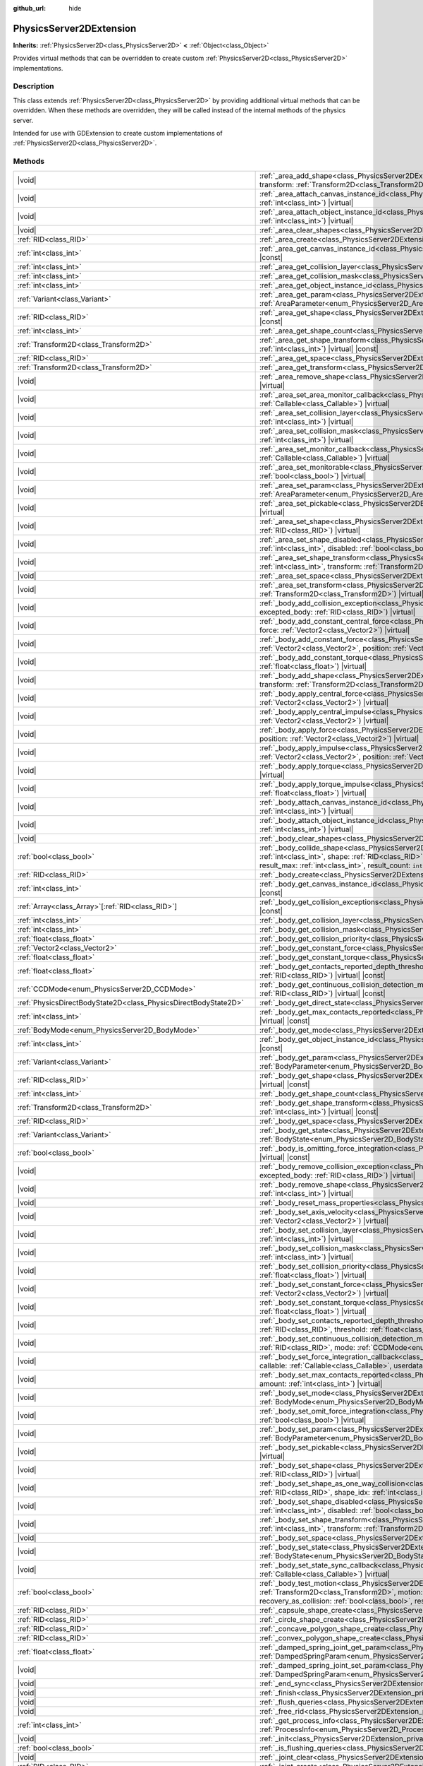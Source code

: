 :github_url: hide

.. DO NOT EDIT THIS FILE!!!
.. Generated automatically from Redot engine sources.
.. Generator: https://github.com/Redot-Engine/redot-engine/tree/master/doc/tools/make_rst.py.
.. XML source: https://github.com/Redot-Engine/redot-engine/tree/master/doc/classes/PhysicsServer2DExtension.xml.

.. _class_PhysicsServer2DExtension:

PhysicsServer2DExtension
========================

**Inherits:** :ref:`PhysicsServer2D<class_PhysicsServer2D>` **<** :ref:`Object<class_Object>`

Provides virtual methods that can be overridden to create custom :ref:`PhysicsServer2D<class_PhysicsServer2D>` implementations.

.. rst-class:: classref-introduction-group

Description
-----------

This class extends :ref:`PhysicsServer2D<class_PhysicsServer2D>` by providing additional virtual methods that can be overridden. When these methods are overridden, they will be called instead of the internal methods of the physics server.

Intended for use with GDExtension to create custom implementations of :ref:`PhysicsServer2D<class_PhysicsServer2D>`.

.. rst-class:: classref-reftable-group

Methods
-------

.. table::
   :widths: auto

   +-------------------------------------------------------------------+---------------------------------------------------------------------------------------------------------------------------------------------------------------------------------------------------------------------------------------------------------------------------------------------------------------------------------------------------------------------------------------------------------------------------------------------------+
   | |void|                                                            | :ref:`_area_add_shape<class_PhysicsServer2DExtension_private_method__area_add_shape>`\ (\ area\: :ref:`RID<class_RID>`, shape\: :ref:`RID<class_RID>`, transform\: :ref:`Transform2D<class_Transform2D>`, disabled\: :ref:`bool<class_bool>`\ ) |virtual|                                                                                                                                                                                         |
   +-------------------------------------------------------------------+---------------------------------------------------------------------------------------------------------------------------------------------------------------------------------------------------------------------------------------------------------------------------------------------------------------------------------------------------------------------------------------------------------------------------------------------------+
   | |void|                                                            | :ref:`_area_attach_canvas_instance_id<class_PhysicsServer2DExtension_private_method__area_attach_canvas_instance_id>`\ (\ area\: :ref:`RID<class_RID>`, id\: :ref:`int<class_int>`\ ) |virtual|                                                                                                                                                                                                                                                   |
   +-------------------------------------------------------------------+---------------------------------------------------------------------------------------------------------------------------------------------------------------------------------------------------------------------------------------------------------------------------------------------------------------------------------------------------------------------------------------------------------------------------------------------------+
   | |void|                                                            | :ref:`_area_attach_object_instance_id<class_PhysicsServer2DExtension_private_method__area_attach_object_instance_id>`\ (\ area\: :ref:`RID<class_RID>`, id\: :ref:`int<class_int>`\ ) |virtual|                                                                                                                                                                                                                                                   |
   +-------------------------------------------------------------------+---------------------------------------------------------------------------------------------------------------------------------------------------------------------------------------------------------------------------------------------------------------------------------------------------------------------------------------------------------------------------------------------------------------------------------------------------+
   | |void|                                                            | :ref:`_area_clear_shapes<class_PhysicsServer2DExtension_private_method__area_clear_shapes>`\ (\ area\: :ref:`RID<class_RID>`\ ) |virtual|                                                                                                                                                                                                                                                                                                         |
   +-------------------------------------------------------------------+---------------------------------------------------------------------------------------------------------------------------------------------------------------------------------------------------------------------------------------------------------------------------------------------------------------------------------------------------------------------------------------------------------------------------------------------------+
   | :ref:`RID<class_RID>`                                             | :ref:`_area_create<class_PhysicsServer2DExtension_private_method__area_create>`\ (\ ) |virtual|                                                                                                                                                                                                                                                                                                                                                   |
   +-------------------------------------------------------------------+---------------------------------------------------------------------------------------------------------------------------------------------------------------------------------------------------------------------------------------------------------------------------------------------------------------------------------------------------------------------------------------------------------------------------------------------------+
   | :ref:`int<class_int>`                                             | :ref:`_area_get_canvas_instance_id<class_PhysicsServer2DExtension_private_method__area_get_canvas_instance_id>`\ (\ area\: :ref:`RID<class_RID>`\ ) |virtual| |const|                                                                                                                                                                                                                                                                             |
   +-------------------------------------------------------------------+---------------------------------------------------------------------------------------------------------------------------------------------------------------------------------------------------------------------------------------------------------------------------------------------------------------------------------------------------------------------------------------------------------------------------------------------------+
   | :ref:`int<class_int>`                                             | :ref:`_area_get_collision_layer<class_PhysicsServer2DExtension_private_method__area_get_collision_layer>`\ (\ area\: :ref:`RID<class_RID>`\ ) |virtual| |const|                                                                                                                                                                                                                                                                                   |
   +-------------------------------------------------------------------+---------------------------------------------------------------------------------------------------------------------------------------------------------------------------------------------------------------------------------------------------------------------------------------------------------------------------------------------------------------------------------------------------------------------------------------------------+
   | :ref:`int<class_int>`                                             | :ref:`_area_get_collision_mask<class_PhysicsServer2DExtension_private_method__area_get_collision_mask>`\ (\ area\: :ref:`RID<class_RID>`\ ) |virtual| |const|                                                                                                                                                                                                                                                                                     |
   +-------------------------------------------------------------------+---------------------------------------------------------------------------------------------------------------------------------------------------------------------------------------------------------------------------------------------------------------------------------------------------------------------------------------------------------------------------------------------------------------------------------------------------+
   | :ref:`int<class_int>`                                             | :ref:`_area_get_object_instance_id<class_PhysicsServer2DExtension_private_method__area_get_object_instance_id>`\ (\ area\: :ref:`RID<class_RID>`\ ) |virtual| |const|                                                                                                                                                                                                                                                                             |
   +-------------------------------------------------------------------+---------------------------------------------------------------------------------------------------------------------------------------------------------------------------------------------------------------------------------------------------------------------------------------------------------------------------------------------------------------------------------------------------------------------------------------------------+
   | :ref:`Variant<class_Variant>`                                     | :ref:`_area_get_param<class_PhysicsServer2DExtension_private_method__area_get_param>`\ (\ area\: :ref:`RID<class_RID>`, param\: :ref:`AreaParameter<enum_PhysicsServer2D_AreaParameter>`\ ) |virtual| |const|                                                                                                                                                                                                                                     |
   +-------------------------------------------------------------------+---------------------------------------------------------------------------------------------------------------------------------------------------------------------------------------------------------------------------------------------------------------------------------------------------------------------------------------------------------------------------------------------------------------------------------------------------+
   | :ref:`RID<class_RID>`                                             | :ref:`_area_get_shape<class_PhysicsServer2DExtension_private_method__area_get_shape>`\ (\ area\: :ref:`RID<class_RID>`, shape_idx\: :ref:`int<class_int>`\ ) |virtual| |const|                                                                                                                                                                                                                                                                    |
   +-------------------------------------------------------------------+---------------------------------------------------------------------------------------------------------------------------------------------------------------------------------------------------------------------------------------------------------------------------------------------------------------------------------------------------------------------------------------------------------------------------------------------------+
   | :ref:`int<class_int>`                                             | :ref:`_area_get_shape_count<class_PhysicsServer2DExtension_private_method__area_get_shape_count>`\ (\ area\: :ref:`RID<class_RID>`\ ) |virtual| |const|                                                                                                                                                                                                                                                                                           |
   +-------------------------------------------------------------------+---------------------------------------------------------------------------------------------------------------------------------------------------------------------------------------------------------------------------------------------------------------------------------------------------------------------------------------------------------------------------------------------------------------------------------------------------+
   | :ref:`Transform2D<class_Transform2D>`                             | :ref:`_area_get_shape_transform<class_PhysicsServer2DExtension_private_method__area_get_shape_transform>`\ (\ area\: :ref:`RID<class_RID>`, shape_idx\: :ref:`int<class_int>`\ ) |virtual| |const|                                                                                                                                                                                                                                                |
   +-------------------------------------------------------------------+---------------------------------------------------------------------------------------------------------------------------------------------------------------------------------------------------------------------------------------------------------------------------------------------------------------------------------------------------------------------------------------------------------------------------------------------------+
   | :ref:`RID<class_RID>`                                             | :ref:`_area_get_space<class_PhysicsServer2DExtension_private_method__area_get_space>`\ (\ area\: :ref:`RID<class_RID>`\ ) |virtual| |const|                                                                                                                                                                                                                                                                                                       |
   +-------------------------------------------------------------------+---------------------------------------------------------------------------------------------------------------------------------------------------------------------------------------------------------------------------------------------------------------------------------------------------------------------------------------------------------------------------------------------------------------------------------------------------+
   | :ref:`Transform2D<class_Transform2D>`                             | :ref:`_area_get_transform<class_PhysicsServer2DExtension_private_method__area_get_transform>`\ (\ area\: :ref:`RID<class_RID>`\ ) |virtual| |const|                                                                                                                                                                                                                                                                                               |
   +-------------------------------------------------------------------+---------------------------------------------------------------------------------------------------------------------------------------------------------------------------------------------------------------------------------------------------------------------------------------------------------------------------------------------------------------------------------------------------------------------------------------------------+
   | |void|                                                            | :ref:`_area_remove_shape<class_PhysicsServer2DExtension_private_method__area_remove_shape>`\ (\ area\: :ref:`RID<class_RID>`, shape_idx\: :ref:`int<class_int>`\ ) |virtual|                                                                                                                                                                                                                                                                      |
   +-------------------------------------------------------------------+---------------------------------------------------------------------------------------------------------------------------------------------------------------------------------------------------------------------------------------------------------------------------------------------------------------------------------------------------------------------------------------------------------------------------------------------------+
   | |void|                                                            | :ref:`_area_set_area_monitor_callback<class_PhysicsServer2DExtension_private_method__area_set_area_monitor_callback>`\ (\ area\: :ref:`RID<class_RID>`, callback\: :ref:`Callable<class_Callable>`\ ) |virtual|                                                                                                                                                                                                                                   |
   +-------------------------------------------------------------------+---------------------------------------------------------------------------------------------------------------------------------------------------------------------------------------------------------------------------------------------------------------------------------------------------------------------------------------------------------------------------------------------------------------------------------------------------+
   | |void|                                                            | :ref:`_area_set_collision_layer<class_PhysicsServer2DExtension_private_method__area_set_collision_layer>`\ (\ area\: :ref:`RID<class_RID>`, layer\: :ref:`int<class_int>`\ ) |virtual|                                                                                                                                                                                                                                                            |
   +-------------------------------------------------------------------+---------------------------------------------------------------------------------------------------------------------------------------------------------------------------------------------------------------------------------------------------------------------------------------------------------------------------------------------------------------------------------------------------------------------------------------------------+
   | |void|                                                            | :ref:`_area_set_collision_mask<class_PhysicsServer2DExtension_private_method__area_set_collision_mask>`\ (\ area\: :ref:`RID<class_RID>`, mask\: :ref:`int<class_int>`\ ) |virtual|                                                                                                                                                                                                                                                               |
   +-------------------------------------------------------------------+---------------------------------------------------------------------------------------------------------------------------------------------------------------------------------------------------------------------------------------------------------------------------------------------------------------------------------------------------------------------------------------------------------------------------------------------------+
   | |void|                                                            | :ref:`_area_set_monitor_callback<class_PhysicsServer2DExtension_private_method__area_set_monitor_callback>`\ (\ area\: :ref:`RID<class_RID>`, callback\: :ref:`Callable<class_Callable>`\ ) |virtual|                                                                                                                                                                                                                                             |
   +-------------------------------------------------------------------+---------------------------------------------------------------------------------------------------------------------------------------------------------------------------------------------------------------------------------------------------------------------------------------------------------------------------------------------------------------------------------------------------------------------------------------------------+
   | |void|                                                            | :ref:`_area_set_monitorable<class_PhysicsServer2DExtension_private_method__area_set_monitorable>`\ (\ area\: :ref:`RID<class_RID>`, monitorable\: :ref:`bool<class_bool>`\ ) |virtual|                                                                                                                                                                                                                                                            |
   +-------------------------------------------------------------------+---------------------------------------------------------------------------------------------------------------------------------------------------------------------------------------------------------------------------------------------------------------------------------------------------------------------------------------------------------------------------------------------------------------------------------------------------+
   | |void|                                                            | :ref:`_area_set_param<class_PhysicsServer2DExtension_private_method__area_set_param>`\ (\ area\: :ref:`RID<class_RID>`, param\: :ref:`AreaParameter<enum_PhysicsServer2D_AreaParameter>`, value\: :ref:`Variant<class_Variant>`\ ) |virtual|                                                                                                                                                                                                      |
   +-------------------------------------------------------------------+---------------------------------------------------------------------------------------------------------------------------------------------------------------------------------------------------------------------------------------------------------------------------------------------------------------------------------------------------------------------------------------------------------------------------------------------------+
   | |void|                                                            | :ref:`_area_set_pickable<class_PhysicsServer2DExtension_private_method__area_set_pickable>`\ (\ area\: :ref:`RID<class_RID>`, pickable\: :ref:`bool<class_bool>`\ ) |virtual|                                                                                                                                                                                                                                                                     |
   +-------------------------------------------------------------------+---------------------------------------------------------------------------------------------------------------------------------------------------------------------------------------------------------------------------------------------------------------------------------------------------------------------------------------------------------------------------------------------------------------------------------------------------+
   | |void|                                                            | :ref:`_area_set_shape<class_PhysicsServer2DExtension_private_method__area_set_shape>`\ (\ area\: :ref:`RID<class_RID>`, shape_idx\: :ref:`int<class_int>`, shape\: :ref:`RID<class_RID>`\ ) |virtual|                                                                                                                                                                                                                                             |
   +-------------------------------------------------------------------+---------------------------------------------------------------------------------------------------------------------------------------------------------------------------------------------------------------------------------------------------------------------------------------------------------------------------------------------------------------------------------------------------------------------------------------------------+
   | |void|                                                            | :ref:`_area_set_shape_disabled<class_PhysicsServer2DExtension_private_method__area_set_shape_disabled>`\ (\ area\: :ref:`RID<class_RID>`, shape_idx\: :ref:`int<class_int>`, disabled\: :ref:`bool<class_bool>`\ ) |virtual|                                                                                                                                                                                                                      |
   +-------------------------------------------------------------------+---------------------------------------------------------------------------------------------------------------------------------------------------------------------------------------------------------------------------------------------------------------------------------------------------------------------------------------------------------------------------------------------------------------------------------------------------+
   | |void|                                                            | :ref:`_area_set_shape_transform<class_PhysicsServer2DExtension_private_method__area_set_shape_transform>`\ (\ area\: :ref:`RID<class_RID>`, shape_idx\: :ref:`int<class_int>`, transform\: :ref:`Transform2D<class_Transform2D>`\ ) |virtual|                                                                                                                                                                                                     |
   +-------------------------------------------------------------------+---------------------------------------------------------------------------------------------------------------------------------------------------------------------------------------------------------------------------------------------------------------------------------------------------------------------------------------------------------------------------------------------------------------------------------------------------+
   | |void|                                                            | :ref:`_area_set_space<class_PhysicsServer2DExtension_private_method__area_set_space>`\ (\ area\: :ref:`RID<class_RID>`, space\: :ref:`RID<class_RID>`\ ) |virtual|                                                                                                                                                                                                                                                                                |
   +-------------------------------------------------------------------+---------------------------------------------------------------------------------------------------------------------------------------------------------------------------------------------------------------------------------------------------------------------------------------------------------------------------------------------------------------------------------------------------------------------------------------------------+
   | |void|                                                            | :ref:`_area_set_transform<class_PhysicsServer2DExtension_private_method__area_set_transform>`\ (\ area\: :ref:`RID<class_RID>`, transform\: :ref:`Transform2D<class_Transform2D>`\ ) |virtual|                                                                                                                                                                                                                                                    |
   +-------------------------------------------------------------------+---------------------------------------------------------------------------------------------------------------------------------------------------------------------------------------------------------------------------------------------------------------------------------------------------------------------------------------------------------------------------------------------------------------------------------------------------+
   | |void|                                                            | :ref:`_body_add_collision_exception<class_PhysicsServer2DExtension_private_method__body_add_collision_exception>`\ (\ body\: :ref:`RID<class_RID>`, excepted_body\: :ref:`RID<class_RID>`\ ) |virtual|                                                                                                                                                                                                                                            |
   +-------------------------------------------------------------------+---------------------------------------------------------------------------------------------------------------------------------------------------------------------------------------------------------------------------------------------------------------------------------------------------------------------------------------------------------------------------------------------------------------------------------------------------+
   | |void|                                                            | :ref:`_body_add_constant_central_force<class_PhysicsServer2DExtension_private_method__body_add_constant_central_force>`\ (\ body\: :ref:`RID<class_RID>`, force\: :ref:`Vector2<class_Vector2>`\ ) |virtual|                                                                                                                                                                                                                                      |
   +-------------------------------------------------------------------+---------------------------------------------------------------------------------------------------------------------------------------------------------------------------------------------------------------------------------------------------------------------------------------------------------------------------------------------------------------------------------------------------------------------------------------------------+
   | |void|                                                            | :ref:`_body_add_constant_force<class_PhysicsServer2DExtension_private_method__body_add_constant_force>`\ (\ body\: :ref:`RID<class_RID>`, force\: :ref:`Vector2<class_Vector2>`, position\: :ref:`Vector2<class_Vector2>`\ ) |virtual|                                                                                                                                                                                                            |
   +-------------------------------------------------------------------+---------------------------------------------------------------------------------------------------------------------------------------------------------------------------------------------------------------------------------------------------------------------------------------------------------------------------------------------------------------------------------------------------------------------------------------------------+
   | |void|                                                            | :ref:`_body_add_constant_torque<class_PhysicsServer2DExtension_private_method__body_add_constant_torque>`\ (\ body\: :ref:`RID<class_RID>`, torque\: :ref:`float<class_float>`\ ) |virtual|                                                                                                                                                                                                                                                       |
   +-------------------------------------------------------------------+---------------------------------------------------------------------------------------------------------------------------------------------------------------------------------------------------------------------------------------------------------------------------------------------------------------------------------------------------------------------------------------------------------------------------------------------------+
   | |void|                                                            | :ref:`_body_add_shape<class_PhysicsServer2DExtension_private_method__body_add_shape>`\ (\ body\: :ref:`RID<class_RID>`, shape\: :ref:`RID<class_RID>`, transform\: :ref:`Transform2D<class_Transform2D>`, disabled\: :ref:`bool<class_bool>`\ ) |virtual|                                                                                                                                                                                         |
   +-------------------------------------------------------------------+---------------------------------------------------------------------------------------------------------------------------------------------------------------------------------------------------------------------------------------------------------------------------------------------------------------------------------------------------------------------------------------------------------------------------------------------------+
   | |void|                                                            | :ref:`_body_apply_central_force<class_PhysicsServer2DExtension_private_method__body_apply_central_force>`\ (\ body\: :ref:`RID<class_RID>`, force\: :ref:`Vector2<class_Vector2>`\ ) |virtual|                                                                                                                                                                                                                                                    |
   +-------------------------------------------------------------------+---------------------------------------------------------------------------------------------------------------------------------------------------------------------------------------------------------------------------------------------------------------------------------------------------------------------------------------------------------------------------------------------------------------------------------------------------+
   | |void|                                                            | :ref:`_body_apply_central_impulse<class_PhysicsServer2DExtension_private_method__body_apply_central_impulse>`\ (\ body\: :ref:`RID<class_RID>`, impulse\: :ref:`Vector2<class_Vector2>`\ ) |virtual|                                                                                                                                                                                                                                              |
   +-------------------------------------------------------------------+---------------------------------------------------------------------------------------------------------------------------------------------------------------------------------------------------------------------------------------------------------------------------------------------------------------------------------------------------------------------------------------------------------------------------------------------------+
   | |void|                                                            | :ref:`_body_apply_force<class_PhysicsServer2DExtension_private_method__body_apply_force>`\ (\ body\: :ref:`RID<class_RID>`, force\: :ref:`Vector2<class_Vector2>`, position\: :ref:`Vector2<class_Vector2>`\ ) |virtual|                                                                                                                                                                                                                          |
   +-------------------------------------------------------------------+---------------------------------------------------------------------------------------------------------------------------------------------------------------------------------------------------------------------------------------------------------------------------------------------------------------------------------------------------------------------------------------------------------------------------------------------------+
   | |void|                                                            | :ref:`_body_apply_impulse<class_PhysicsServer2DExtension_private_method__body_apply_impulse>`\ (\ body\: :ref:`RID<class_RID>`, impulse\: :ref:`Vector2<class_Vector2>`, position\: :ref:`Vector2<class_Vector2>`\ ) |virtual|                                                                                                                                                                                                                    |
   +-------------------------------------------------------------------+---------------------------------------------------------------------------------------------------------------------------------------------------------------------------------------------------------------------------------------------------------------------------------------------------------------------------------------------------------------------------------------------------------------------------------------------------+
   | |void|                                                            | :ref:`_body_apply_torque<class_PhysicsServer2DExtension_private_method__body_apply_torque>`\ (\ body\: :ref:`RID<class_RID>`, torque\: :ref:`float<class_float>`\ ) |virtual|                                                                                                                                                                                                                                                                     |
   +-------------------------------------------------------------------+---------------------------------------------------------------------------------------------------------------------------------------------------------------------------------------------------------------------------------------------------------------------------------------------------------------------------------------------------------------------------------------------------------------------------------------------------+
   | |void|                                                            | :ref:`_body_apply_torque_impulse<class_PhysicsServer2DExtension_private_method__body_apply_torque_impulse>`\ (\ body\: :ref:`RID<class_RID>`, impulse\: :ref:`float<class_float>`\ ) |virtual|                                                                                                                                                                                                                                                    |
   +-------------------------------------------------------------------+---------------------------------------------------------------------------------------------------------------------------------------------------------------------------------------------------------------------------------------------------------------------------------------------------------------------------------------------------------------------------------------------------------------------------------------------------+
   | |void|                                                            | :ref:`_body_attach_canvas_instance_id<class_PhysicsServer2DExtension_private_method__body_attach_canvas_instance_id>`\ (\ body\: :ref:`RID<class_RID>`, id\: :ref:`int<class_int>`\ ) |virtual|                                                                                                                                                                                                                                                   |
   +-------------------------------------------------------------------+---------------------------------------------------------------------------------------------------------------------------------------------------------------------------------------------------------------------------------------------------------------------------------------------------------------------------------------------------------------------------------------------------------------------------------------------------+
   | |void|                                                            | :ref:`_body_attach_object_instance_id<class_PhysicsServer2DExtension_private_method__body_attach_object_instance_id>`\ (\ body\: :ref:`RID<class_RID>`, id\: :ref:`int<class_int>`\ ) |virtual|                                                                                                                                                                                                                                                   |
   +-------------------------------------------------------------------+---------------------------------------------------------------------------------------------------------------------------------------------------------------------------------------------------------------------------------------------------------------------------------------------------------------------------------------------------------------------------------------------------------------------------------------------------+
   | |void|                                                            | :ref:`_body_clear_shapes<class_PhysicsServer2DExtension_private_method__body_clear_shapes>`\ (\ body\: :ref:`RID<class_RID>`\ ) |virtual|                                                                                                                                                                                                                                                                                                         |
   +-------------------------------------------------------------------+---------------------------------------------------------------------------------------------------------------------------------------------------------------------------------------------------------------------------------------------------------------------------------------------------------------------------------------------------------------------------------------------------------------------------------------------------+
   | :ref:`bool<class_bool>`                                           | :ref:`_body_collide_shape<class_PhysicsServer2DExtension_private_method__body_collide_shape>`\ (\ body\: :ref:`RID<class_RID>`, body_shape\: :ref:`int<class_int>`, shape\: :ref:`RID<class_RID>`, shape_xform\: :ref:`Transform2D<class_Transform2D>`, motion\: :ref:`Vector2<class_Vector2>`, results\: ``void*``, result_max\: :ref:`int<class_int>`, result_count\: ``int32_t*``\ ) |virtual|                                                 |
   +-------------------------------------------------------------------+---------------------------------------------------------------------------------------------------------------------------------------------------------------------------------------------------------------------------------------------------------------------------------------------------------------------------------------------------------------------------------------------------------------------------------------------------+
   | :ref:`RID<class_RID>`                                             | :ref:`_body_create<class_PhysicsServer2DExtension_private_method__body_create>`\ (\ ) |virtual|                                                                                                                                                                                                                                                                                                                                                   |
   +-------------------------------------------------------------------+---------------------------------------------------------------------------------------------------------------------------------------------------------------------------------------------------------------------------------------------------------------------------------------------------------------------------------------------------------------------------------------------------------------------------------------------------+
   | :ref:`int<class_int>`                                             | :ref:`_body_get_canvas_instance_id<class_PhysicsServer2DExtension_private_method__body_get_canvas_instance_id>`\ (\ body\: :ref:`RID<class_RID>`\ ) |virtual| |const|                                                                                                                                                                                                                                                                             |
   +-------------------------------------------------------------------+---------------------------------------------------------------------------------------------------------------------------------------------------------------------------------------------------------------------------------------------------------------------------------------------------------------------------------------------------------------------------------------------------------------------------------------------------+
   | :ref:`Array<class_Array>`\[:ref:`RID<class_RID>`\]                | :ref:`_body_get_collision_exceptions<class_PhysicsServer2DExtension_private_method__body_get_collision_exceptions>`\ (\ body\: :ref:`RID<class_RID>`\ ) |virtual| |const|                                                                                                                                                                                                                                                                         |
   +-------------------------------------------------------------------+---------------------------------------------------------------------------------------------------------------------------------------------------------------------------------------------------------------------------------------------------------------------------------------------------------------------------------------------------------------------------------------------------------------------------------------------------+
   | :ref:`int<class_int>`                                             | :ref:`_body_get_collision_layer<class_PhysicsServer2DExtension_private_method__body_get_collision_layer>`\ (\ body\: :ref:`RID<class_RID>`\ ) |virtual| |const|                                                                                                                                                                                                                                                                                   |
   +-------------------------------------------------------------------+---------------------------------------------------------------------------------------------------------------------------------------------------------------------------------------------------------------------------------------------------------------------------------------------------------------------------------------------------------------------------------------------------------------------------------------------------+
   | :ref:`int<class_int>`                                             | :ref:`_body_get_collision_mask<class_PhysicsServer2DExtension_private_method__body_get_collision_mask>`\ (\ body\: :ref:`RID<class_RID>`\ ) |virtual| |const|                                                                                                                                                                                                                                                                                     |
   +-------------------------------------------------------------------+---------------------------------------------------------------------------------------------------------------------------------------------------------------------------------------------------------------------------------------------------------------------------------------------------------------------------------------------------------------------------------------------------------------------------------------------------+
   | :ref:`float<class_float>`                                         | :ref:`_body_get_collision_priority<class_PhysicsServer2DExtension_private_method__body_get_collision_priority>`\ (\ body\: :ref:`RID<class_RID>`\ ) |virtual| |const|                                                                                                                                                                                                                                                                             |
   +-------------------------------------------------------------------+---------------------------------------------------------------------------------------------------------------------------------------------------------------------------------------------------------------------------------------------------------------------------------------------------------------------------------------------------------------------------------------------------------------------------------------------------+
   | :ref:`Vector2<class_Vector2>`                                     | :ref:`_body_get_constant_force<class_PhysicsServer2DExtension_private_method__body_get_constant_force>`\ (\ body\: :ref:`RID<class_RID>`\ ) |virtual| |const|                                                                                                                                                                                                                                                                                     |
   +-------------------------------------------------------------------+---------------------------------------------------------------------------------------------------------------------------------------------------------------------------------------------------------------------------------------------------------------------------------------------------------------------------------------------------------------------------------------------------------------------------------------------------+
   | :ref:`float<class_float>`                                         | :ref:`_body_get_constant_torque<class_PhysicsServer2DExtension_private_method__body_get_constant_torque>`\ (\ body\: :ref:`RID<class_RID>`\ ) |virtual| |const|                                                                                                                                                                                                                                                                                   |
   +-------------------------------------------------------------------+---------------------------------------------------------------------------------------------------------------------------------------------------------------------------------------------------------------------------------------------------------------------------------------------------------------------------------------------------------------------------------------------------------------------------------------------------+
   | :ref:`float<class_float>`                                         | :ref:`_body_get_contacts_reported_depth_threshold<class_PhysicsServer2DExtension_private_method__body_get_contacts_reported_depth_threshold>`\ (\ body\: :ref:`RID<class_RID>`\ ) |virtual| |const|                                                                                                                                                                                                                                               |
   +-------------------------------------------------------------------+---------------------------------------------------------------------------------------------------------------------------------------------------------------------------------------------------------------------------------------------------------------------------------------------------------------------------------------------------------------------------------------------------------------------------------------------------+
   | :ref:`CCDMode<enum_PhysicsServer2D_CCDMode>`                      | :ref:`_body_get_continuous_collision_detection_mode<class_PhysicsServer2DExtension_private_method__body_get_continuous_collision_detection_mode>`\ (\ body\: :ref:`RID<class_RID>`\ ) |virtual| |const|                                                                                                                                                                                                                                           |
   +-------------------------------------------------------------------+---------------------------------------------------------------------------------------------------------------------------------------------------------------------------------------------------------------------------------------------------------------------------------------------------------------------------------------------------------------------------------------------------------------------------------------------------+
   | :ref:`PhysicsDirectBodyState2D<class_PhysicsDirectBodyState2D>`   | :ref:`_body_get_direct_state<class_PhysicsServer2DExtension_private_method__body_get_direct_state>`\ (\ body\: :ref:`RID<class_RID>`\ ) |virtual|                                                                                                                                                                                                                                                                                                 |
   +-------------------------------------------------------------------+---------------------------------------------------------------------------------------------------------------------------------------------------------------------------------------------------------------------------------------------------------------------------------------------------------------------------------------------------------------------------------------------------------------------------------------------------+
   | :ref:`int<class_int>`                                             | :ref:`_body_get_max_contacts_reported<class_PhysicsServer2DExtension_private_method__body_get_max_contacts_reported>`\ (\ body\: :ref:`RID<class_RID>`\ ) |virtual| |const|                                                                                                                                                                                                                                                                       |
   +-------------------------------------------------------------------+---------------------------------------------------------------------------------------------------------------------------------------------------------------------------------------------------------------------------------------------------------------------------------------------------------------------------------------------------------------------------------------------------------------------------------------------------+
   | :ref:`BodyMode<enum_PhysicsServer2D_BodyMode>`                    | :ref:`_body_get_mode<class_PhysicsServer2DExtension_private_method__body_get_mode>`\ (\ body\: :ref:`RID<class_RID>`\ ) |virtual| |const|                                                                                                                                                                                                                                                                                                         |
   +-------------------------------------------------------------------+---------------------------------------------------------------------------------------------------------------------------------------------------------------------------------------------------------------------------------------------------------------------------------------------------------------------------------------------------------------------------------------------------------------------------------------------------+
   | :ref:`int<class_int>`                                             | :ref:`_body_get_object_instance_id<class_PhysicsServer2DExtension_private_method__body_get_object_instance_id>`\ (\ body\: :ref:`RID<class_RID>`\ ) |virtual| |const|                                                                                                                                                                                                                                                                             |
   +-------------------------------------------------------------------+---------------------------------------------------------------------------------------------------------------------------------------------------------------------------------------------------------------------------------------------------------------------------------------------------------------------------------------------------------------------------------------------------------------------------------------------------+
   | :ref:`Variant<class_Variant>`                                     | :ref:`_body_get_param<class_PhysicsServer2DExtension_private_method__body_get_param>`\ (\ body\: :ref:`RID<class_RID>`, param\: :ref:`BodyParameter<enum_PhysicsServer2D_BodyParameter>`\ ) |virtual| |const|                                                                                                                                                                                                                                     |
   +-------------------------------------------------------------------+---------------------------------------------------------------------------------------------------------------------------------------------------------------------------------------------------------------------------------------------------------------------------------------------------------------------------------------------------------------------------------------------------------------------------------------------------+
   | :ref:`RID<class_RID>`                                             | :ref:`_body_get_shape<class_PhysicsServer2DExtension_private_method__body_get_shape>`\ (\ body\: :ref:`RID<class_RID>`, shape_idx\: :ref:`int<class_int>`\ ) |virtual| |const|                                                                                                                                                                                                                                                                    |
   +-------------------------------------------------------------------+---------------------------------------------------------------------------------------------------------------------------------------------------------------------------------------------------------------------------------------------------------------------------------------------------------------------------------------------------------------------------------------------------------------------------------------------------+
   | :ref:`int<class_int>`                                             | :ref:`_body_get_shape_count<class_PhysicsServer2DExtension_private_method__body_get_shape_count>`\ (\ body\: :ref:`RID<class_RID>`\ ) |virtual| |const|                                                                                                                                                                                                                                                                                           |
   +-------------------------------------------------------------------+---------------------------------------------------------------------------------------------------------------------------------------------------------------------------------------------------------------------------------------------------------------------------------------------------------------------------------------------------------------------------------------------------------------------------------------------------+
   | :ref:`Transform2D<class_Transform2D>`                             | :ref:`_body_get_shape_transform<class_PhysicsServer2DExtension_private_method__body_get_shape_transform>`\ (\ body\: :ref:`RID<class_RID>`, shape_idx\: :ref:`int<class_int>`\ ) |virtual| |const|                                                                                                                                                                                                                                                |
   +-------------------------------------------------------------------+---------------------------------------------------------------------------------------------------------------------------------------------------------------------------------------------------------------------------------------------------------------------------------------------------------------------------------------------------------------------------------------------------------------------------------------------------+
   | :ref:`RID<class_RID>`                                             | :ref:`_body_get_space<class_PhysicsServer2DExtension_private_method__body_get_space>`\ (\ body\: :ref:`RID<class_RID>`\ ) |virtual| |const|                                                                                                                                                                                                                                                                                                       |
   +-------------------------------------------------------------------+---------------------------------------------------------------------------------------------------------------------------------------------------------------------------------------------------------------------------------------------------------------------------------------------------------------------------------------------------------------------------------------------------------------------------------------------------+
   | :ref:`Variant<class_Variant>`                                     | :ref:`_body_get_state<class_PhysicsServer2DExtension_private_method__body_get_state>`\ (\ body\: :ref:`RID<class_RID>`, state\: :ref:`BodyState<enum_PhysicsServer2D_BodyState>`\ ) |virtual| |const|                                                                                                                                                                                                                                             |
   +-------------------------------------------------------------------+---------------------------------------------------------------------------------------------------------------------------------------------------------------------------------------------------------------------------------------------------------------------------------------------------------------------------------------------------------------------------------------------------------------------------------------------------+
   | :ref:`bool<class_bool>`                                           | :ref:`_body_is_omitting_force_integration<class_PhysicsServer2DExtension_private_method__body_is_omitting_force_integration>`\ (\ body\: :ref:`RID<class_RID>`\ ) |virtual| |const|                                                                                                                                                                                                                                                               |
   +-------------------------------------------------------------------+---------------------------------------------------------------------------------------------------------------------------------------------------------------------------------------------------------------------------------------------------------------------------------------------------------------------------------------------------------------------------------------------------------------------------------------------------+
   | |void|                                                            | :ref:`_body_remove_collision_exception<class_PhysicsServer2DExtension_private_method__body_remove_collision_exception>`\ (\ body\: :ref:`RID<class_RID>`, excepted_body\: :ref:`RID<class_RID>`\ ) |virtual|                                                                                                                                                                                                                                      |
   +-------------------------------------------------------------------+---------------------------------------------------------------------------------------------------------------------------------------------------------------------------------------------------------------------------------------------------------------------------------------------------------------------------------------------------------------------------------------------------------------------------------------------------+
   | |void|                                                            | :ref:`_body_remove_shape<class_PhysicsServer2DExtension_private_method__body_remove_shape>`\ (\ body\: :ref:`RID<class_RID>`, shape_idx\: :ref:`int<class_int>`\ ) |virtual|                                                                                                                                                                                                                                                                      |
   +-------------------------------------------------------------------+---------------------------------------------------------------------------------------------------------------------------------------------------------------------------------------------------------------------------------------------------------------------------------------------------------------------------------------------------------------------------------------------------------------------------------------------------+
   | |void|                                                            | :ref:`_body_reset_mass_properties<class_PhysicsServer2DExtension_private_method__body_reset_mass_properties>`\ (\ body\: :ref:`RID<class_RID>`\ ) |virtual|                                                                                                                                                                                                                                                                                       |
   +-------------------------------------------------------------------+---------------------------------------------------------------------------------------------------------------------------------------------------------------------------------------------------------------------------------------------------------------------------------------------------------------------------------------------------------------------------------------------------------------------------------------------------+
   | |void|                                                            | :ref:`_body_set_axis_velocity<class_PhysicsServer2DExtension_private_method__body_set_axis_velocity>`\ (\ body\: :ref:`RID<class_RID>`, axis_velocity\: :ref:`Vector2<class_Vector2>`\ ) |virtual|                                                                                                                                                                                                                                                |
   +-------------------------------------------------------------------+---------------------------------------------------------------------------------------------------------------------------------------------------------------------------------------------------------------------------------------------------------------------------------------------------------------------------------------------------------------------------------------------------------------------------------------------------+
   | |void|                                                            | :ref:`_body_set_collision_layer<class_PhysicsServer2DExtension_private_method__body_set_collision_layer>`\ (\ body\: :ref:`RID<class_RID>`, layer\: :ref:`int<class_int>`\ ) |virtual|                                                                                                                                                                                                                                                            |
   +-------------------------------------------------------------------+---------------------------------------------------------------------------------------------------------------------------------------------------------------------------------------------------------------------------------------------------------------------------------------------------------------------------------------------------------------------------------------------------------------------------------------------------+
   | |void|                                                            | :ref:`_body_set_collision_mask<class_PhysicsServer2DExtension_private_method__body_set_collision_mask>`\ (\ body\: :ref:`RID<class_RID>`, mask\: :ref:`int<class_int>`\ ) |virtual|                                                                                                                                                                                                                                                               |
   +-------------------------------------------------------------------+---------------------------------------------------------------------------------------------------------------------------------------------------------------------------------------------------------------------------------------------------------------------------------------------------------------------------------------------------------------------------------------------------------------------------------------------------+
   | |void|                                                            | :ref:`_body_set_collision_priority<class_PhysicsServer2DExtension_private_method__body_set_collision_priority>`\ (\ body\: :ref:`RID<class_RID>`, priority\: :ref:`float<class_float>`\ ) |virtual|                                                                                                                                                                                                                                               |
   +-------------------------------------------------------------------+---------------------------------------------------------------------------------------------------------------------------------------------------------------------------------------------------------------------------------------------------------------------------------------------------------------------------------------------------------------------------------------------------------------------------------------------------+
   | |void|                                                            | :ref:`_body_set_constant_force<class_PhysicsServer2DExtension_private_method__body_set_constant_force>`\ (\ body\: :ref:`RID<class_RID>`, force\: :ref:`Vector2<class_Vector2>`\ ) |virtual|                                                                                                                                                                                                                                                      |
   +-------------------------------------------------------------------+---------------------------------------------------------------------------------------------------------------------------------------------------------------------------------------------------------------------------------------------------------------------------------------------------------------------------------------------------------------------------------------------------------------------------------------------------+
   | |void|                                                            | :ref:`_body_set_constant_torque<class_PhysicsServer2DExtension_private_method__body_set_constant_torque>`\ (\ body\: :ref:`RID<class_RID>`, torque\: :ref:`float<class_float>`\ ) |virtual|                                                                                                                                                                                                                                                       |
   +-------------------------------------------------------------------+---------------------------------------------------------------------------------------------------------------------------------------------------------------------------------------------------------------------------------------------------------------------------------------------------------------------------------------------------------------------------------------------------------------------------------------------------+
   | |void|                                                            | :ref:`_body_set_contacts_reported_depth_threshold<class_PhysicsServer2DExtension_private_method__body_set_contacts_reported_depth_threshold>`\ (\ body\: :ref:`RID<class_RID>`, threshold\: :ref:`float<class_float>`\ ) |virtual|                                                                                                                                                                                                                |
   +-------------------------------------------------------------------+---------------------------------------------------------------------------------------------------------------------------------------------------------------------------------------------------------------------------------------------------------------------------------------------------------------------------------------------------------------------------------------------------------------------------------------------------+
   | |void|                                                            | :ref:`_body_set_continuous_collision_detection_mode<class_PhysicsServer2DExtension_private_method__body_set_continuous_collision_detection_mode>`\ (\ body\: :ref:`RID<class_RID>`, mode\: :ref:`CCDMode<enum_PhysicsServer2D_CCDMode>`\ ) |virtual|                                                                                                                                                                                              |
   +-------------------------------------------------------------------+---------------------------------------------------------------------------------------------------------------------------------------------------------------------------------------------------------------------------------------------------------------------------------------------------------------------------------------------------------------------------------------------------------------------------------------------------+
   | |void|                                                            | :ref:`_body_set_force_integration_callback<class_PhysicsServer2DExtension_private_method__body_set_force_integration_callback>`\ (\ body\: :ref:`RID<class_RID>`, callable\: :ref:`Callable<class_Callable>`, userdata\: :ref:`Variant<class_Variant>`\ ) |virtual|                                                                                                                                                                               |
   +-------------------------------------------------------------------+---------------------------------------------------------------------------------------------------------------------------------------------------------------------------------------------------------------------------------------------------------------------------------------------------------------------------------------------------------------------------------------------------------------------------------------------------+
   | |void|                                                            | :ref:`_body_set_max_contacts_reported<class_PhysicsServer2DExtension_private_method__body_set_max_contacts_reported>`\ (\ body\: :ref:`RID<class_RID>`, amount\: :ref:`int<class_int>`\ ) |virtual|                                                                                                                                                                                                                                               |
   +-------------------------------------------------------------------+---------------------------------------------------------------------------------------------------------------------------------------------------------------------------------------------------------------------------------------------------------------------------------------------------------------------------------------------------------------------------------------------------------------------------------------------------+
   | |void|                                                            | :ref:`_body_set_mode<class_PhysicsServer2DExtension_private_method__body_set_mode>`\ (\ body\: :ref:`RID<class_RID>`, mode\: :ref:`BodyMode<enum_PhysicsServer2D_BodyMode>`\ ) |virtual|                                                                                                                                                                                                                                                          |
   +-------------------------------------------------------------------+---------------------------------------------------------------------------------------------------------------------------------------------------------------------------------------------------------------------------------------------------------------------------------------------------------------------------------------------------------------------------------------------------------------------------------------------------+
   | |void|                                                            | :ref:`_body_set_omit_force_integration<class_PhysicsServer2DExtension_private_method__body_set_omit_force_integration>`\ (\ body\: :ref:`RID<class_RID>`, enable\: :ref:`bool<class_bool>`\ ) |virtual|                                                                                                                                                                                                                                           |
   +-------------------------------------------------------------------+---------------------------------------------------------------------------------------------------------------------------------------------------------------------------------------------------------------------------------------------------------------------------------------------------------------------------------------------------------------------------------------------------------------------------------------------------+
   | |void|                                                            | :ref:`_body_set_param<class_PhysicsServer2DExtension_private_method__body_set_param>`\ (\ body\: :ref:`RID<class_RID>`, param\: :ref:`BodyParameter<enum_PhysicsServer2D_BodyParameter>`, value\: :ref:`Variant<class_Variant>`\ ) |virtual|                                                                                                                                                                                                      |
   +-------------------------------------------------------------------+---------------------------------------------------------------------------------------------------------------------------------------------------------------------------------------------------------------------------------------------------------------------------------------------------------------------------------------------------------------------------------------------------------------------------------------------------+
   | |void|                                                            | :ref:`_body_set_pickable<class_PhysicsServer2DExtension_private_method__body_set_pickable>`\ (\ body\: :ref:`RID<class_RID>`, pickable\: :ref:`bool<class_bool>`\ ) |virtual|                                                                                                                                                                                                                                                                     |
   +-------------------------------------------------------------------+---------------------------------------------------------------------------------------------------------------------------------------------------------------------------------------------------------------------------------------------------------------------------------------------------------------------------------------------------------------------------------------------------------------------------------------------------+
   | |void|                                                            | :ref:`_body_set_shape<class_PhysicsServer2DExtension_private_method__body_set_shape>`\ (\ body\: :ref:`RID<class_RID>`, shape_idx\: :ref:`int<class_int>`, shape\: :ref:`RID<class_RID>`\ ) |virtual|                                                                                                                                                                                                                                             |
   +-------------------------------------------------------------------+---------------------------------------------------------------------------------------------------------------------------------------------------------------------------------------------------------------------------------------------------------------------------------------------------------------------------------------------------------------------------------------------------------------------------------------------------+
   | |void|                                                            | :ref:`_body_set_shape_as_one_way_collision<class_PhysicsServer2DExtension_private_method__body_set_shape_as_one_way_collision>`\ (\ body\: :ref:`RID<class_RID>`, shape_idx\: :ref:`int<class_int>`, enable\: :ref:`bool<class_bool>`, margin\: :ref:`float<class_float>`\ ) |virtual|                                                                                                                                                            |
   +-------------------------------------------------------------------+---------------------------------------------------------------------------------------------------------------------------------------------------------------------------------------------------------------------------------------------------------------------------------------------------------------------------------------------------------------------------------------------------------------------------------------------------+
   | |void|                                                            | :ref:`_body_set_shape_disabled<class_PhysicsServer2DExtension_private_method__body_set_shape_disabled>`\ (\ body\: :ref:`RID<class_RID>`, shape_idx\: :ref:`int<class_int>`, disabled\: :ref:`bool<class_bool>`\ ) |virtual|                                                                                                                                                                                                                      |
   +-------------------------------------------------------------------+---------------------------------------------------------------------------------------------------------------------------------------------------------------------------------------------------------------------------------------------------------------------------------------------------------------------------------------------------------------------------------------------------------------------------------------------------+
   | |void|                                                            | :ref:`_body_set_shape_transform<class_PhysicsServer2DExtension_private_method__body_set_shape_transform>`\ (\ body\: :ref:`RID<class_RID>`, shape_idx\: :ref:`int<class_int>`, transform\: :ref:`Transform2D<class_Transform2D>`\ ) |virtual|                                                                                                                                                                                                     |
   +-------------------------------------------------------------------+---------------------------------------------------------------------------------------------------------------------------------------------------------------------------------------------------------------------------------------------------------------------------------------------------------------------------------------------------------------------------------------------------------------------------------------------------+
   | |void|                                                            | :ref:`_body_set_space<class_PhysicsServer2DExtension_private_method__body_set_space>`\ (\ body\: :ref:`RID<class_RID>`, space\: :ref:`RID<class_RID>`\ ) |virtual|                                                                                                                                                                                                                                                                                |
   +-------------------------------------------------------------------+---------------------------------------------------------------------------------------------------------------------------------------------------------------------------------------------------------------------------------------------------------------------------------------------------------------------------------------------------------------------------------------------------------------------------------------------------+
   | |void|                                                            | :ref:`_body_set_state<class_PhysicsServer2DExtension_private_method__body_set_state>`\ (\ body\: :ref:`RID<class_RID>`, state\: :ref:`BodyState<enum_PhysicsServer2D_BodyState>`, value\: :ref:`Variant<class_Variant>`\ ) |virtual|                                                                                                                                                                                                              |
   +-------------------------------------------------------------------+---------------------------------------------------------------------------------------------------------------------------------------------------------------------------------------------------------------------------------------------------------------------------------------------------------------------------------------------------------------------------------------------------------------------------------------------------+
   | |void|                                                            | :ref:`_body_set_state_sync_callback<class_PhysicsServer2DExtension_private_method__body_set_state_sync_callback>`\ (\ body\: :ref:`RID<class_RID>`, callable\: :ref:`Callable<class_Callable>`\ ) |virtual|                                                                                                                                                                                                                                       |
   +-------------------------------------------------------------------+---------------------------------------------------------------------------------------------------------------------------------------------------------------------------------------------------------------------------------------------------------------------------------------------------------------------------------------------------------------------------------------------------------------------------------------------------+
   | :ref:`bool<class_bool>`                                           | :ref:`_body_test_motion<class_PhysicsServer2DExtension_private_method__body_test_motion>`\ (\ body\: :ref:`RID<class_RID>`, from\: :ref:`Transform2D<class_Transform2D>`, motion\: :ref:`Vector2<class_Vector2>`, margin\: :ref:`float<class_float>`, collide_separation_ray\: :ref:`bool<class_bool>`, recovery_as_collision\: :ref:`bool<class_bool>`, result\: ``PhysicsServer2DExtensionMotionResult*``\ ) |virtual| |const|                  |
   +-------------------------------------------------------------------+---------------------------------------------------------------------------------------------------------------------------------------------------------------------------------------------------------------------------------------------------------------------------------------------------------------------------------------------------------------------------------------------------------------------------------------------------+
   | :ref:`RID<class_RID>`                                             | :ref:`_capsule_shape_create<class_PhysicsServer2DExtension_private_method__capsule_shape_create>`\ (\ ) |virtual|                                                                                                                                                                                                                                                                                                                                 |
   +-------------------------------------------------------------------+---------------------------------------------------------------------------------------------------------------------------------------------------------------------------------------------------------------------------------------------------------------------------------------------------------------------------------------------------------------------------------------------------------------------------------------------------+
   | :ref:`RID<class_RID>`                                             | :ref:`_circle_shape_create<class_PhysicsServer2DExtension_private_method__circle_shape_create>`\ (\ ) |virtual|                                                                                                                                                                                                                                                                                                                                   |
   +-------------------------------------------------------------------+---------------------------------------------------------------------------------------------------------------------------------------------------------------------------------------------------------------------------------------------------------------------------------------------------------------------------------------------------------------------------------------------------------------------------------------------------+
   | :ref:`RID<class_RID>`                                             | :ref:`_concave_polygon_shape_create<class_PhysicsServer2DExtension_private_method__concave_polygon_shape_create>`\ (\ ) |virtual|                                                                                                                                                                                                                                                                                                                 |
   +-------------------------------------------------------------------+---------------------------------------------------------------------------------------------------------------------------------------------------------------------------------------------------------------------------------------------------------------------------------------------------------------------------------------------------------------------------------------------------------------------------------------------------+
   | :ref:`RID<class_RID>`                                             | :ref:`_convex_polygon_shape_create<class_PhysicsServer2DExtension_private_method__convex_polygon_shape_create>`\ (\ ) |virtual|                                                                                                                                                                                                                                                                                                                   |
   +-------------------------------------------------------------------+---------------------------------------------------------------------------------------------------------------------------------------------------------------------------------------------------------------------------------------------------------------------------------------------------------------------------------------------------------------------------------------------------------------------------------------------------+
   | :ref:`float<class_float>`                                         | :ref:`_damped_spring_joint_get_param<class_PhysicsServer2DExtension_private_method__damped_spring_joint_get_param>`\ (\ joint\: :ref:`RID<class_RID>`, param\: :ref:`DampedSpringParam<enum_PhysicsServer2D_DampedSpringParam>`\ ) |virtual| |const|                                                                                                                                                                                              |
   +-------------------------------------------------------------------+---------------------------------------------------------------------------------------------------------------------------------------------------------------------------------------------------------------------------------------------------------------------------------------------------------------------------------------------------------------------------------------------------------------------------------------------------+
   | |void|                                                            | :ref:`_damped_spring_joint_set_param<class_PhysicsServer2DExtension_private_method__damped_spring_joint_set_param>`\ (\ joint\: :ref:`RID<class_RID>`, param\: :ref:`DampedSpringParam<enum_PhysicsServer2D_DampedSpringParam>`, value\: :ref:`float<class_float>`\ ) |virtual|                                                                                                                                                                   |
   +-------------------------------------------------------------------+---------------------------------------------------------------------------------------------------------------------------------------------------------------------------------------------------------------------------------------------------------------------------------------------------------------------------------------------------------------------------------------------------------------------------------------------------+
   | |void|                                                            | :ref:`_end_sync<class_PhysicsServer2DExtension_private_method__end_sync>`\ (\ ) |virtual|                                                                                                                                                                                                                                                                                                                                                         |
   +-------------------------------------------------------------------+---------------------------------------------------------------------------------------------------------------------------------------------------------------------------------------------------------------------------------------------------------------------------------------------------------------------------------------------------------------------------------------------------------------------------------------------------+
   | |void|                                                            | :ref:`_finish<class_PhysicsServer2DExtension_private_method__finish>`\ (\ ) |virtual|                                                                                                                                                                                                                                                                                                                                                             |
   +-------------------------------------------------------------------+---------------------------------------------------------------------------------------------------------------------------------------------------------------------------------------------------------------------------------------------------------------------------------------------------------------------------------------------------------------------------------------------------------------------------------------------------+
   | |void|                                                            | :ref:`_flush_queries<class_PhysicsServer2DExtension_private_method__flush_queries>`\ (\ ) |virtual|                                                                                                                                                                                                                                                                                                                                               |
   +-------------------------------------------------------------------+---------------------------------------------------------------------------------------------------------------------------------------------------------------------------------------------------------------------------------------------------------------------------------------------------------------------------------------------------------------------------------------------------------------------------------------------------+
   | |void|                                                            | :ref:`_free_rid<class_PhysicsServer2DExtension_private_method__free_rid>`\ (\ rid\: :ref:`RID<class_RID>`\ ) |virtual|                                                                                                                                                                                                                                                                                                                            |
   +-------------------------------------------------------------------+---------------------------------------------------------------------------------------------------------------------------------------------------------------------------------------------------------------------------------------------------------------------------------------------------------------------------------------------------------------------------------------------------------------------------------------------------+
   | :ref:`int<class_int>`                                             | :ref:`_get_process_info<class_PhysicsServer2DExtension_private_method__get_process_info>`\ (\ process_info\: :ref:`ProcessInfo<enum_PhysicsServer2D_ProcessInfo>`\ ) |virtual|                                                                                                                                                                                                                                                                    |
   +-------------------------------------------------------------------+---------------------------------------------------------------------------------------------------------------------------------------------------------------------------------------------------------------------------------------------------------------------------------------------------------------------------------------------------------------------------------------------------------------------------------------------------+
   | |void|                                                            | :ref:`_init<class_PhysicsServer2DExtension_private_method__init>`\ (\ ) |virtual|                                                                                                                                                                                                                                                                                                                                                                 |
   +-------------------------------------------------------------------+---------------------------------------------------------------------------------------------------------------------------------------------------------------------------------------------------------------------------------------------------------------------------------------------------------------------------------------------------------------------------------------------------------------------------------------------------+
   | :ref:`bool<class_bool>`                                           | :ref:`_is_flushing_queries<class_PhysicsServer2DExtension_private_method__is_flushing_queries>`\ (\ ) |virtual| |const|                                                                                                                                                                                                                                                                                                                           |
   +-------------------------------------------------------------------+---------------------------------------------------------------------------------------------------------------------------------------------------------------------------------------------------------------------------------------------------------------------------------------------------------------------------------------------------------------------------------------------------------------------------------------------------+
   | |void|                                                            | :ref:`_joint_clear<class_PhysicsServer2DExtension_private_method__joint_clear>`\ (\ joint\: :ref:`RID<class_RID>`\ ) |virtual|                                                                                                                                                                                                                                                                                                                    |
   +-------------------------------------------------------------------+---------------------------------------------------------------------------------------------------------------------------------------------------------------------------------------------------------------------------------------------------------------------------------------------------------------------------------------------------------------------------------------------------------------------------------------------------+
   | :ref:`RID<class_RID>`                                             | :ref:`_joint_create<class_PhysicsServer2DExtension_private_method__joint_create>`\ (\ ) |virtual|                                                                                                                                                                                                                                                                                                                                                 |
   +-------------------------------------------------------------------+---------------------------------------------------------------------------------------------------------------------------------------------------------------------------------------------------------------------------------------------------------------------------------------------------------------------------------------------------------------------------------------------------------------------------------------------------+
   | |void|                                                            | :ref:`_joint_disable_collisions_between_bodies<class_PhysicsServer2DExtension_private_method__joint_disable_collisions_between_bodies>`\ (\ joint\: :ref:`RID<class_RID>`, disable\: :ref:`bool<class_bool>`\ ) |virtual|                                                                                                                                                                                                                         |
   +-------------------------------------------------------------------+---------------------------------------------------------------------------------------------------------------------------------------------------------------------------------------------------------------------------------------------------------------------------------------------------------------------------------------------------------------------------------------------------------------------------------------------------+
   | :ref:`float<class_float>`                                         | :ref:`_joint_get_param<class_PhysicsServer2DExtension_private_method__joint_get_param>`\ (\ joint\: :ref:`RID<class_RID>`, param\: :ref:`JointParam<enum_PhysicsServer2D_JointParam>`\ ) |virtual| |const|                                                                                                                                                                                                                                        |
   +-------------------------------------------------------------------+---------------------------------------------------------------------------------------------------------------------------------------------------------------------------------------------------------------------------------------------------------------------------------------------------------------------------------------------------------------------------------------------------------------------------------------------------+
   | :ref:`JointType<enum_PhysicsServer2D_JointType>`                  | :ref:`_joint_get_type<class_PhysicsServer2DExtension_private_method__joint_get_type>`\ (\ joint\: :ref:`RID<class_RID>`\ ) |virtual| |const|                                                                                                                                                                                                                                                                                                      |
   +-------------------------------------------------------------------+---------------------------------------------------------------------------------------------------------------------------------------------------------------------------------------------------------------------------------------------------------------------------------------------------------------------------------------------------------------------------------------------------------------------------------------------------+
   | :ref:`bool<class_bool>`                                           | :ref:`_joint_is_disabled_collisions_between_bodies<class_PhysicsServer2DExtension_private_method__joint_is_disabled_collisions_between_bodies>`\ (\ joint\: :ref:`RID<class_RID>`\ ) |virtual| |const|                                                                                                                                                                                                                                            |
   +-------------------------------------------------------------------+---------------------------------------------------------------------------------------------------------------------------------------------------------------------------------------------------------------------------------------------------------------------------------------------------------------------------------------------------------------------------------------------------------------------------------------------------+
   | |void|                                                            | :ref:`_joint_make_damped_spring<class_PhysicsServer2DExtension_private_method__joint_make_damped_spring>`\ (\ joint\: :ref:`RID<class_RID>`, anchor_a\: :ref:`Vector2<class_Vector2>`, anchor_b\: :ref:`Vector2<class_Vector2>`, body_a\: :ref:`RID<class_RID>`, body_b\: :ref:`RID<class_RID>`\ ) |virtual|                                                                                                                                      |
   +-------------------------------------------------------------------+---------------------------------------------------------------------------------------------------------------------------------------------------------------------------------------------------------------------------------------------------------------------------------------------------------------------------------------------------------------------------------------------------------------------------------------------------+
   | |void|                                                            | :ref:`_joint_make_groove<class_PhysicsServer2DExtension_private_method__joint_make_groove>`\ (\ joint\: :ref:`RID<class_RID>`, a_groove1\: :ref:`Vector2<class_Vector2>`, a_groove2\: :ref:`Vector2<class_Vector2>`, b_anchor\: :ref:`Vector2<class_Vector2>`, body_a\: :ref:`RID<class_RID>`, body_b\: :ref:`RID<class_RID>`\ ) |virtual|                                                                                                        |
   +-------------------------------------------------------------------+---------------------------------------------------------------------------------------------------------------------------------------------------------------------------------------------------------------------------------------------------------------------------------------------------------------------------------------------------------------------------------------------------------------------------------------------------+
   | |void|                                                            | :ref:`_joint_make_pin<class_PhysicsServer2DExtension_private_method__joint_make_pin>`\ (\ joint\: :ref:`RID<class_RID>`, anchor\: :ref:`Vector2<class_Vector2>`, body_a\: :ref:`RID<class_RID>`, body_b\: :ref:`RID<class_RID>`\ ) |virtual|                                                                                                                                                                                                      |
   +-------------------------------------------------------------------+---------------------------------------------------------------------------------------------------------------------------------------------------------------------------------------------------------------------------------------------------------------------------------------------------------------------------------------------------------------------------------------------------------------------------------------------------+
   | |void|                                                            | :ref:`_joint_set_param<class_PhysicsServer2DExtension_private_method__joint_set_param>`\ (\ joint\: :ref:`RID<class_RID>`, param\: :ref:`JointParam<enum_PhysicsServer2D_JointParam>`, value\: :ref:`float<class_float>`\ ) |virtual|                                                                                                                                                                                                             |
   +-------------------------------------------------------------------+---------------------------------------------------------------------------------------------------------------------------------------------------------------------------------------------------------------------------------------------------------------------------------------------------------------------------------------------------------------------------------------------------------------------------------------------------+
   | :ref:`bool<class_bool>`                                           | :ref:`_pin_joint_get_flag<class_PhysicsServer2DExtension_private_method__pin_joint_get_flag>`\ (\ joint\: :ref:`RID<class_RID>`, flag\: :ref:`PinJointFlag<enum_PhysicsServer2D_PinJointFlag>`\ ) |virtual| |const|                                                                                                                                                                                                                               |
   +-------------------------------------------------------------------+---------------------------------------------------------------------------------------------------------------------------------------------------------------------------------------------------------------------------------------------------------------------------------------------------------------------------------------------------------------------------------------------------------------------------------------------------+
   | :ref:`float<class_float>`                                         | :ref:`_pin_joint_get_param<class_PhysicsServer2DExtension_private_method__pin_joint_get_param>`\ (\ joint\: :ref:`RID<class_RID>`, param\: :ref:`PinJointParam<enum_PhysicsServer2D_PinJointParam>`\ ) |virtual| |const|                                                                                                                                                                                                                          |
   +-------------------------------------------------------------------+---------------------------------------------------------------------------------------------------------------------------------------------------------------------------------------------------------------------------------------------------------------------------------------------------------------------------------------------------------------------------------------------------------------------------------------------------+
   | |void|                                                            | :ref:`_pin_joint_set_flag<class_PhysicsServer2DExtension_private_method__pin_joint_set_flag>`\ (\ joint\: :ref:`RID<class_RID>`, flag\: :ref:`PinJointFlag<enum_PhysicsServer2D_PinJointFlag>`, enabled\: :ref:`bool<class_bool>`\ ) |virtual|                                                                                                                                                                                                    |
   +-------------------------------------------------------------------+---------------------------------------------------------------------------------------------------------------------------------------------------------------------------------------------------------------------------------------------------------------------------------------------------------------------------------------------------------------------------------------------------------------------------------------------------+
   | |void|                                                            | :ref:`_pin_joint_set_param<class_PhysicsServer2DExtension_private_method__pin_joint_set_param>`\ (\ joint\: :ref:`RID<class_RID>`, param\: :ref:`PinJointParam<enum_PhysicsServer2D_PinJointParam>`, value\: :ref:`float<class_float>`\ ) |virtual|                                                                                                                                                                                               |
   +-------------------------------------------------------------------+---------------------------------------------------------------------------------------------------------------------------------------------------------------------------------------------------------------------------------------------------------------------------------------------------------------------------------------------------------------------------------------------------------------------------------------------------+
   | :ref:`RID<class_RID>`                                             | :ref:`_rectangle_shape_create<class_PhysicsServer2DExtension_private_method__rectangle_shape_create>`\ (\ ) |virtual|                                                                                                                                                                                                                                                                                                                             |
   +-------------------------------------------------------------------+---------------------------------------------------------------------------------------------------------------------------------------------------------------------------------------------------------------------------------------------------------------------------------------------------------------------------------------------------------------------------------------------------------------------------------------------------+
   | :ref:`RID<class_RID>`                                             | :ref:`_segment_shape_create<class_PhysicsServer2DExtension_private_method__segment_shape_create>`\ (\ ) |virtual|                                                                                                                                                                                                                                                                                                                                 |
   +-------------------------------------------------------------------+---------------------------------------------------------------------------------------------------------------------------------------------------------------------------------------------------------------------------------------------------------------------------------------------------------------------------------------------------------------------------------------------------------------------------------------------------+
   | :ref:`RID<class_RID>`                                             | :ref:`_separation_ray_shape_create<class_PhysicsServer2DExtension_private_method__separation_ray_shape_create>`\ (\ ) |virtual|                                                                                                                                                                                                                                                                                                                   |
   +-------------------------------------------------------------------+---------------------------------------------------------------------------------------------------------------------------------------------------------------------------------------------------------------------------------------------------------------------------------------------------------------------------------------------------------------------------------------------------------------------------------------------------+
   | |void|                                                            | :ref:`_set_active<class_PhysicsServer2DExtension_private_method__set_active>`\ (\ active\: :ref:`bool<class_bool>`\ ) |virtual|                                                                                                                                                                                                                                                                                                                   |
   +-------------------------------------------------------------------+---------------------------------------------------------------------------------------------------------------------------------------------------------------------------------------------------------------------------------------------------------------------------------------------------------------------------------------------------------------------------------------------------------------------------------------------------+
   | :ref:`bool<class_bool>`                                           | :ref:`_shape_collide<class_PhysicsServer2DExtension_private_method__shape_collide>`\ (\ shape_A\: :ref:`RID<class_RID>`, xform_A\: :ref:`Transform2D<class_Transform2D>`, motion_A\: :ref:`Vector2<class_Vector2>`, shape_B\: :ref:`RID<class_RID>`, xform_B\: :ref:`Transform2D<class_Transform2D>`, motion_B\: :ref:`Vector2<class_Vector2>`, results\: ``void*``, result_max\: :ref:`int<class_int>`, result_count\: ``int32_t*``\ ) |virtual| |
   +-------------------------------------------------------------------+---------------------------------------------------------------------------------------------------------------------------------------------------------------------------------------------------------------------------------------------------------------------------------------------------------------------------------------------------------------------------------------------------------------------------------------------------+
   | :ref:`float<class_float>`                                         | :ref:`_shape_get_custom_solver_bias<class_PhysicsServer2DExtension_private_method__shape_get_custom_solver_bias>`\ (\ shape\: :ref:`RID<class_RID>`\ ) |virtual| |const|                                                                                                                                                                                                                                                                          |
   +-------------------------------------------------------------------+---------------------------------------------------------------------------------------------------------------------------------------------------------------------------------------------------------------------------------------------------------------------------------------------------------------------------------------------------------------------------------------------------------------------------------------------------+
   | :ref:`Variant<class_Variant>`                                     | :ref:`_shape_get_data<class_PhysicsServer2DExtension_private_method__shape_get_data>`\ (\ shape\: :ref:`RID<class_RID>`\ ) |virtual| |const|                                                                                                                                                                                                                                                                                                      |
   +-------------------------------------------------------------------+---------------------------------------------------------------------------------------------------------------------------------------------------------------------------------------------------------------------------------------------------------------------------------------------------------------------------------------------------------------------------------------------------------------------------------------------------+
   | :ref:`ShapeType<enum_PhysicsServer2D_ShapeType>`                  | :ref:`_shape_get_type<class_PhysicsServer2DExtension_private_method__shape_get_type>`\ (\ shape\: :ref:`RID<class_RID>`\ ) |virtual| |const|                                                                                                                                                                                                                                                                                                      |
   +-------------------------------------------------------------------+---------------------------------------------------------------------------------------------------------------------------------------------------------------------------------------------------------------------------------------------------------------------------------------------------------------------------------------------------------------------------------------------------------------------------------------------------+
   | |void|                                                            | :ref:`_shape_set_custom_solver_bias<class_PhysicsServer2DExtension_private_method__shape_set_custom_solver_bias>`\ (\ shape\: :ref:`RID<class_RID>`, bias\: :ref:`float<class_float>`\ ) |virtual|                                                                                                                                                                                                                                                |
   +-------------------------------------------------------------------+---------------------------------------------------------------------------------------------------------------------------------------------------------------------------------------------------------------------------------------------------------------------------------------------------------------------------------------------------------------------------------------------------------------------------------------------------+
   | |void|                                                            | :ref:`_shape_set_data<class_PhysicsServer2DExtension_private_method__shape_set_data>`\ (\ shape\: :ref:`RID<class_RID>`, data\: :ref:`Variant<class_Variant>`\ ) |virtual|                                                                                                                                                                                                                                                                        |
   +-------------------------------------------------------------------+---------------------------------------------------------------------------------------------------------------------------------------------------------------------------------------------------------------------------------------------------------------------------------------------------------------------------------------------------------------------------------------------------------------------------------------------------+
   | :ref:`RID<class_RID>`                                             | :ref:`_space_create<class_PhysicsServer2DExtension_private_method__space_create>`\ (\ ) |virtual|                                                                                                                                                                                                                                                                                                                                                 |
   +-------------------------------------------------------------------+---------------------------------------------------------------------------------------------------------------------------------------------------------------------------------------------------------------------------------------------------------------------------------------------------------------------------------------------------------------------------------------------------------------------------------------------------+
   | :ref:`int<class_int>`                                             | :ref:`_space_get_contact_count<class_PhysicsServer2DExtension_private_method__space_get_contact_count>`\ (\ space\: :ref:`RID<class_RID>`\ ) |virtual| |const|                                                                                                                                                                                                                                                                                    |
   +-------------------------------------------------------------------+---------------------------------------------------------------------------------------------------------------------------------------------------------------------------------------------------------------------------------------------------------------------------------------------------------------------------------------------------------------------------------------------------------------------------------------------------+
   | :ref:`PackedVector2Array<class_PackedVector2Array>`               | :ref:`_space_get_contacts<class_PhysicsServer2DExtension_private_method__space_get_contacts>`\ (\ space\: :ref:`RID<class_RID>`\ ) |virtual| |const|                                                                                                                                                                                                                                                                                              |
   +-------------------------------------------------------------------+---------------------------------------------------------------------------------------------------------------------------------------------------------------------------------------------------------------------------------------------------------------------------------------------------------------------------------------------------------------------------------------------------------------------------------------------------+
   | :ref:`PhysicsDirectSpaceState2D<class_PhysicsDirectSpaceState2D>` | :ref:`_space_get_direct_state<class_PhysicsServer2DExtension_private_method__space_get_direct_state>`\ (\ space\: :ref:`RID<class_RID>`\ ) |virtual|                                                                                                                                                                                                                                                                                              |
   +-------------------------------------------------------------------+---------------------------------------------------------------------------------------------------------------------------------------------------------------------------------------------------------------------------------------------------------------------------------------------------------------------------------------------------------------------------------------------------------------------------------------------------+
   | :ref:`float<class_float>`                                         | :ref:`_space_get_param<class_PhysicsServer2DExtension_private_method__space_get_param>`\ (\ space\: :ref:`RID<class_RID>`, param\: :ref:`SpaceParameter<enum_PhysicsServer2D_SpaceParameter>`\ ) |virtual| |const|                                                                                                                                                                                                                                |
   +-------------------------------------------------------------------+---------------------------------------------------------------------------------------------------------------------------------------------------------------------------------------------------------------------------------------------------------------------------------------------------------------------------------------------------------------------------------------------------------------------------------------------------+
   | :ref:`bool<class_bool>`                                           | :ref:`_space_is_active<class_PhysicsServer2DExtension_private_method__space_is_active>`\ (\ space\: :ref:`RID<class_RID>`\ ) |virtual| |const|                                                                                                                                                                                                                                                                                                    |
   +-------------------------------------------------------------------+---------------------------------------------------------------------------------------------------------------------------------------------------------------------------------------------------------------------------------------------------------------------------------------------------------------------------------------------------------------------------------------------------------------------------------------------------+
   | |void|                                                            | :ref:`_space_set_active<class_PhysicsServer2DExtension_private_method__space_set_active>`\ (\ space\: :ref:`RID<class_RID>`, active\: :ref:`bool<class_bool>`\ ) |virtual|                                                                                                                                                                                                                                                                        |
   +-------------------------------------------------------------------+---------------------------------------------------------------------------------------------------------------------------------------------------------------------------------------------------------------------------------------------------------------------------------------------------------------------------------------------------------------------------------------------------------------------------------------------------+
   | |void|                                                            | :ref:`_space_set_debug_contacts<class_PhysicsServer2DExtension_private_method__space_set_debug_contacts>`\ (\ space\: :ref:`RID<class_RID>`, max_contacts\: :ref:`int<class_int>`\ ) |virtual|                                                                                                                                                                                                                                                    |
   +-------------------------------------------------------------------+---------------------------------------------------------------------------------------------------------------------------------------------------------------------------------------------------------------------------------------------------------------------------------------------------------------------------------------------------------------------------------------------------------------------------------------------------+
   | |void|                                                            | :ref:`_space_set_param<class_PhysicsServer2DExtension_private_method__space_set_param>`\ (\ space\: :ref:`RID<class_RID>`, param\: :ref:`SpaceParameter<enum_PhysicsServer2D_SpaceParameter>`, value\: :ref:`float<class_float>`\ ) |virtual|                                                                                                                                                                                                     |
   +-------------------------------------------------------------------+---------------------------------------------------------------------------------------------------------------------------------------------------------------------------------------------------------------------------------------------------------------------------------------------------------------------------------------------------------------------------------------------------------------------------------------------------+
   | |void|                                                            | :ref:`_step<class_PhysicsServer2DExtension_private_method__step>`\ (\ step\: :ref:`float<class_float>`\ ) |virtual|                                                                                                                                                                                                                                                                                                                               |
   +-------------------------------------------------------------------+---------------------------------------------------------------------------------------------------------------------------------------------------------------------------------------------------------------------------------------------------------------------------------------------------------------------------------------------------------------------------------------------------------------------------------------------------+
   | |void|                                                            | :ref:`_sync<class_PhysicsServer2DExtension_private_method__sync>`\ (\ ) |virtual|                                                                                                                                                                                                                                                                                                                                                                 |
   +-------------------------------------------------------------------+---------------------------------------------------------------------------------------------------------------------------------------------------------------------------------------------------------------------------------------------------------------------------------------------------------------------------------------------------------------------------------------------------------------------------------------------------+
   | :ref:`RID<class_RID>`                                             | :ref:`_world_boundary_shape_create<class_PhysicsServer2DExtension_private_method__world_boundary_shape_create>`\ (\ ) |virtual|                                                                                                                                                                                                                                                                                                                   |
   +-------------------------------------------------------------------+---------------------------------------------------------------------------------------------------------------------------------------------------------------------------------------------------------------------------------------------------------------------------------------------------------------------------------------------------------------------------------------------------------------------------------------------------+
   | :ref:`bool<class_bool>`                                           | :ref:`body_test_motion_is_excluding_body<class_PhysicsServer2DExtension_method_body_test_motion_is_excluding_body>`\ (\ body\: :ref:`RID<class_RID>`\ ) |const|                                                                                                                                                                                                                                                                                   |
   +-------------------------------------------------------------------+---------------------------------------------------------------------------------------------------------------------------------------------------------------------------------------------------------------------------------------------------------------------------------------------------------------------------------------------------------------------------------------------------------------------------------------------------+
   | :ref:`bool<class_bool>`                                           | :ref:`body_test_motion_is_excluding_object<class_PhysicsServer2DExtension_method_body_test_motion_is_excluding_object>`\ (\ object\: :ref:`int<class_int>`\ ) |const|                                                                                                                                                                                                                                                                             |
   +-------------------------------------------------------------------+---------------------------------------------------------------------------------------------------------------------------------------------------------------------------------------------------------------------------------------------------------------------------------------------------------------------------------------------------------------------------------------------------------------------------------------------------+

.. rst-class:: classref-section-separator

----

.. rst-class:: classref-descriptions-group

Method Descriptions
-------------------

.. _class_PhysicsServer2DExtension_private_method__area_add_shape:

.. rst-class:: classref-method

|void| **_area_add_shape**\ (\ area\: :ref:`RID<class_RID>`, shape\: :ref:`RID<class_RID>`, transform\: :ref:`Transform2D<class_Transform2D>`, disabled\: :ref:`bool<class_bool>`\ ) |virtual| :ref:`🔗<class_PhysicsServer2DExtension_private_method__area_add_shape>`

Overridable version of :ref:`PhysicsServer2D.area_add_shape<class_PhysicsServer2D_method_area_add_shape>`.

.. rst-class:: classref-item-separator

----

.. _class_PhysicsServer2DExtension_private_method__area_attach_canvas_instance_id:

.. rst-class:: classref-method

|void| **_area_attach_canvas_instance_id**\ (\ area\: :ref:`RID<class_RID>`, id\: :ref:`int<class_int>`\ ) |virtual| :ref:`🔗<class_PhysicsServer2DExtension_private_method__area_attach_canvas_instance_id>`

Overridable version of :ref:`PhysicsServer2D.area_attach_canvas_instance_id<class_PhysicsServer2D_method_area_attach_canvas_instance_id>`.

.. rst-class:: classref-item-separator

----

.. _class_PhysicsServer2DExtension_private_method__area_attach_object_instance_id:

.. rst-class:: classref-method

|void| **_area_attach_object_instance_id**\ (\ area\: :ref:`RID<class_RID>`, id\: :ref:`int<class_int>`\ ) |virtual| :ref:`🔗<class_PhysicsServer2DExtension_private_method__area_attach_object_instance_id>`

Overridable version of :ref:`PhysicsServer2D.area_attach_object_instance_id<class_PhysicsServer2D_method_area_attach_object_instance_id>`.

.. rst-class:: classref-item-separator

----

.. _class_PhysicsServer2DExtension_private_method__area_clear_shapes:

.. rst-class:: classref-method

|void| **_area_clear_shapes**\ (\ area\: :ref:`RID<class_RID>`\ ) |virtual| :ref:`🔗<class_PhysicsServer2DExtension_private_method__area_clear_shapes>`

Overridable version of :ref:`PhysicsServer2D.area_clear_shapes<class_PhysicsServer2D_method_area_clear_shapes>`.

.. rst-class:: classref-item-separator

----

.. _class_PhysicsServer2DExtension_private_method__area_create:

.. rst-class:: classref-method

:ref:`RID<class_RID>` **_area_create**\ (\ ) |virtual| :ref:`🔗<class_PhysicsServer2DExtension_private_method__area_create>`

Overridable version of :ref:`PhysicsServer2D.area_create<class_PhysicsServer2D_method_area_create>`.

.. rst-class:: classref-item-separator

----

.. _class_PhysicsServer2DExtension_private_method__area_get_canvas_instance_id:

.. rst-class:: classref-method

:ref:`int<class_int>` **_area_get_canvas_instance_id**\ (\ area\: :ref:`RID<class_RID>`\ ) |virtual| |const| :ref:`🔗<class_PhysicsServer2DExtension_private_method__area_get_canvas_instance_id>`

Overridable version of :ref:`PhysicsServer2D.area_get_canvas_instance_id<class_PhysicsServer2D_method_area_get_canvas_instance_id>`.

.. rst-class:: classref-item-separator

----

.. _class_PhysicsServer2DExtension_private_method__area_get_collision_layer:

.. rst-class:: classref-method

:ref:`int<class_int>` **_area_get_collision_layer**\ (\ area\: :ref:`RID<class_RID>`\ ) |virtual| |const| :ref:`🔗<class_PhysicsServer2DExtension_private_method__area_get_collision_layer>`

Overridable version of :ref:`PhysicsServer2D.area_get_collision_layer<class_PhysicsServer2D_method_area_get_collision_layer>`.

.. rst-class:: classref-item-separator

----

.. _class_PhysicsServer2DExtension_private_method__area_get_collision_mask:

.. rst-class:: classref-method

:ref:`int<class_int>` **_area_get_collision_mask**\ (\ area\: :ref:`RID<class_RID>`\ ) |virtual| |const| :ref:`🔗<class_PhysicsServer2DExtension_private_method__area_get_collision_mask>`

Overridable version of :ref:`PhysicsServer2D.area_get_collision_mask<class_PhysicsServer2D_method_area_get_collision_mask>`.

.. rst-class:: classref-item-separator

----

.. _class_PhysicsServer2DExtension_private_method__area_get_object_instance_id:

.. rst-class:: classref-method

:ref:`int<class_int>` **_area_get_object_instance_id**\ (\ area\: :ref:`RID<class_RID>`\ ) |virtual| |const| :ref:`🔗<class_PhysicsServer2DExtension_private_method__area_get_object_instance_id>`

Overridable version of :ref:`PhysicsServer2D.area_get_object_instance_id<class_PhysicsServer2D_method_area_get_object_instance_id>`.

.. rst-class:: classref-item-separator

----

.. _class_PhysicsServer2DExtension_private_method__area_get_param:

.. rst-class:: classref-method

:ref:`Variant<class_Variant>` **_area_get_param**\ (\ area\: :ref:`RID<class_RID>`, param\: :ref:`AreaParameter<enum_PhysicsServer2D_AreaParameter>`\ ) |virtual| |const| :ref:`🔗<class_PhysicsServer2DExtension_private_method__area_get_param>`

Overridable version of :ref:`PhysicsServer2D.area_get_param<class_PhysicsServer2D_method_area_get_param>`.

.. rst-class:: classref-item-separator

----

.. _class_PhysicsServer2DExtension_private_method__area_get_shape:

.. rst-class:: classref-method

:ref:`RID<class_RID>` **_area_get_shape**\ (\ area\: :ref:`RID<class_RID>`, shape_idx\: :ref:`int<class_int>`\ ) |virtual| |const| :ref:`🔗<class_PhysicsServer2DExtension_private_method__area_get_shape>`

Overridable version of :ref:`PhysicsServer2D.area_get_shape<class_PhysicsServer2D_method_area_get_shape>`.

.. rst-class:: classref-item-separator

----

.. _class_PhysicsServer2DExtension_private_method__area_get_shape_count:

.. rst-class:: classref-method

:ref:`int<class_int>` **_area_get_shape_count**\ (\ area\: :ref:`RID<class_RID>`\ ) |virtual| |const| :ref:`🔗<class_PhysicsServer2DExtension_private_method__area_get_shape_count>`

Overridable version of :ref:`PhysicsServer2D.area_get_shape_count<class_PhysicsServer2D_method_area_get_shape_count>`.

.. rst-class:: classref-item-separator

----

.. _class_PhysicsServer2DExtension_private_method__area_get_shape_transform:

.. rst-class:: classref-method

:ref:`Transform2D<class_Transform2D>` **_area_get_shape_transform**\ (\ area\: :ref:`RID<class_RID>`, shape_idx\: :ref:`int<class_int>`\ ) |virtual| |const| :ref:`🔗<class_PhysicsServer2DExtension_private_method__area_get_shape_transform>`

Overridable version of :ref:`PhysicsServer2D.area_get_shape_transform<class_PhysicsServer2D_method_area_get_shape_transform>`.

.. rst-class:: classref-item-separator

----

.. _class_PhysicsServer2DExtension_private_method__area_get_space:

.. rst-class:: classref-method

:ref:`RID<class_RID>` **_area_get_space**\ (\ area\: :ref:`RID<class_RID>`\ ) |virtual| |const| :ref:`🔗<class_PhysicsServer2DExtension_private_method__area_get_space>`

Overridable version of :ref:`PhysicsServer2D.area_get_space<class_PhysicsServer2D_method_area_get_space>`.

.. rst-class:: classref-item-separator

----

.. _class_PhysicsServer2DExtension_private_method__area_get_transform:

.. rst-class:: classref-method

:ref:`Transform2D<class_Transform2D>` **_area_get_transform**\ (\ area\: :ref:`RID<class_RID>`\ ) |virtual| |const| :ref:`🔗<class_PhysicsServer2DExtension_private_method__area_get_transform>`

Overridable version of :ref:`PhysicsServer2D.area_get_transform<class_PhysicsServer2D_method_area_get_transform>`.

.. rst-class:: classref-item-separator

----

.. _class_PhysicsServer2DExtension_private_method__area_remove_shape:

.. rst-class:: classref-method

|void| **_area_remove_shape**\ (\ area\: :ref:`RID<class_RID>`, shape_idx\: :ref:`int<class_int>`\ ) |virtual| :ref:`🔗<class_PhysicsServer2DExtension_private_method__area_remove_shape>`

Overridable version of :ref:`PhysicsServer2D.area_remove_shape<class_PhysicsServer2D_method_area_remove_shape>`.

.. rst-class:: classref-item-separator

----

.. _class_PhysicsServer2DExtension_private_method__area_set_area_monitor_callback:

.. rst-class:: classref-method

|void| **_area_set_area_monitor_callback**\ (\ area\: :ref:`RID<class_RID>`, callback\: :ref:`Callable<class_Callable>`\ ) |virtual| :ref:`🔗<class_PhysicsServer2DExtension_private_method__area_set_area_monitor_callback>`

Overridable version of :ref:`PhysicsServer2D.area_set_area_monitor_callback<class_PhysicsServer2D_method_area_set_area_monitor_callback>`.

.. rst-class:: classref-item-separator

----

.. _class_PhysicsServer2DExtension_private_method__area_set_collision_layer:

.. rst-class:: classref-method

|void| **_area_set_collision_layer**\ (\ area\: :ref:`RID<class_RID>`, layer\: :ref:`int<class_int>`\ ) |virtual| :ref:`🔗<class_PhysicsServer2DExtension_private_method__area_set_collision_layer>`

Overridable version of :ref:`PhysicsServer2D.area_set_collision_layer<class_PhysicsServer2D_method_area_set_collision_layer>`.

.. rst-class:: classref-item-separator

----

.. _class_PhysicsServer2DExtension_private_method__area_set_collision_mask:

.. rst-class:: classref-method

|void| **_area_set_collision_mask**\ (\ area\: :ref:`RID<class_RID>`, mask\: :ref:`int<class_int>`\ ) |virtual| :ref:`🔗<class_PhysicsServer2DExtension_private_method__area_set_collision_mask>`

Overridable version of :ref:`PhysicsServer2D.area_set_collision_mask<class_PhysicsServer2D_method_area_set_collision_mask>`.

.. rst-class:: classref-item-separator

----

.. _class_PhysicsServer2DExtension_private_method__area_set_monitor_callback:

.. rst-class:: classref-method

|void| **_area_set_monitor_callback**\ (\ area\: :ref:`RID<class_RID>`, callback\: :ref:`Callable<class_Callable>`\ ) |virtual| :ref:`🔗<class_PhysicsServer2DExtension_private_method__area_set_monitor_callback>`

Overridable version of :ref:`PhysicsServer2D.area_set_monitor_callback<class_PhysicsServer2D_method_area_set_monitor_callback>`.

.. rst-class:: classref-item-separator

----

.. _class_PhysicsServer2DExtension_private_method__area_set_monitorable:

.. rst-class:: classref-method

|void| **_area_set_monitorable**\ (\ area\: :ref:`RID<class_RID>`, monitorable\: :ref:`bool<class_bool>`\ ) |virtual| :ref:`🔗<class_PhysicsServer2DExtension_private_method__area_set_monitorable>`

Overridable version of :ref:`PhysicsServer2D.area_set_monitorable<class_PhysicsServer2D_method_area_set_monitorable>`.

.. rst-class:: classref-item-separator

----

.. _class_PhysicsServer2DExtension_private_method__area_set_param:

.. rst-class:: classref-method

|void| **_area_set_param**\ (\ area\: :ref:`RID<class_RID>`, param\: :ref:`AreaParameter<enum_PhysicsServer2D_AreaParameter>`, value\: :ref:`Variant<class_Variant>`\ ) |virtual| :ref:`🔗<class_PhysicsServer2DExtension_private_method__area_set_param>`

Overridable version of :ref:`PhysicsServer2D.area_set_param<class_PhysicsServer2D_method_area_set_param>`.

.. rst-class:: classref-item-separator

----

.. _class_PhysicsServer2DExtension_private_method__area_set_pickable:

.. rst-class:: classref-method

|void| **_area_set_pickable**\ (\ area\: :ref:`RID<class_RID>`, pickable\: :ref:`bool<class_bool>`\ ) |virtual| :ref:`🔗<class_PhysicsServer2DExtension_private_method__area_set_pickable>`

If set to ``true``, allows the area with the given :ref:`RID<class_RID>` to detect mouse inputs when the mouse cursor is hovering on it.

Overridable version of :ref:`PhysicsServer2D<class_PhysicsServer2D>`'s internal ``area_set_pickable`` method. Corresponds to :ref:`CollisionObject2D.input_pickable<class_CollisionObject2D_property_input_pickable>`.

.. rst-class:: classref-item-separator

----

.. _class_PhysicsServer2DExtension_private_method__area_set_shape:

.. rst-class:: classref-method

|void| **_area_set_shape**\ (\ area\: :ref:`RID<class_RID>`, shape_idx\: :ref:`int<class_int>`, shape\: :ref:`RID<class_RID>`\ ) |virtual| :ref:`🔗<class_PhysicsServer2DExtension_private_method__area_set_shape>`

Overridable version of :ref:`PhysicsServer2D.area_set_shape<class_PhysicsServer2D_method_area_set_shape>`.

.. rst-class:: classref-item-separator

----

.. _class_PhysicsServer2DExtension_private_method__area_set_shape_disabled:

.. rst-class:: classref-method

|void| **_area_set_shape_disabled**\ (\ area\: :ref:`RID<class_RID>`, shape_idx\: :ref:`int<class_int>`, disabled\: :ref:`bool<class_bool>`\ ) |virtual| :ref:`🔗<class_PhysicsServer2DExtension_private_method__area_set_shape_disabled>`

Overridable version of :ref:`PhysicsServer2D.area_set_shape_disabled<class_PhysicsServer2D_method_area_set_shape_disabled>`.

.. rst-class:: classref-item-separator

----

.. _class_PhysicsServer2DExtension_private_method__area_set_shape_transform:

.. rst-class:: classref-method

|void| **_area_set_shape_transform**\ (\ area\: :ref:`RID<class_RID>`, shape_idx\: :ref:`int<class_int>`, transform\: :ref:`Transform2D<class_Transform2D>`\ ) |virtual| :ref:`🔗<class_PhysicsServer2DExtension_private_method__area_set_shape_transform>`

Overridable version of :ref:`PhysicsServer2D.area_set_shape_transform<class_PhysicsServer2D_method_area_set_shape_transform>`.

.. rst-class:: classref-item-separator

----

.. _class_PhysicsServer2DExtension_private_method__area_set_space:

.. rst-class:: classref-method

|void| **_area_set_space**\ (\ area\: :ref:`RID<class_RID>`, space\: :ref:`RID<class_RID>`\ ) |virtual| :ref:`🔗<class_PhysicsServer2DExtension_private_method__area_set_space>`

Overridable version of :ref:`PhysicsServer2D.area_set_space<class_PhysicsServer2D_method_area_set_space>`.

.. rst-class:: classref-item-separator

----

.. _class_PhysicsServer2DExtension_private_method__area_set_transform:

.. rst-class:: classref-method

|void| **_area_set_transform**\ (\ area\: :ref:`RID<class_RID>`, transform\: :ref:`Transform2D<class_Transform2D>`\ ) |virtual| :ref:`🔗<class_PhysicsServer2DExtension_private_method__area_set_transform>`

Overridable version of :ref:`PhysicsServer2D.area_set_transform<class_PhysicsServer2D_method_area_set_transform>`.

.. rst-class:: classref-item-separator

----

.. _class_PhysicsServer2DExtension_private_method__body_add_collision_exception:

.. rst-class:: classref-method

|void| **_body_add_collision_exception**\ (\ body\: :ref:`RID<class_RID>`, excepted_body\: :ref:`RID<class_RID>`\ ) |virtual| :ref:`🔗<class_PhysicsServer2DExtension_private_method__body_add_collision_exception>`

Overridable version of :ref:`PhysicsServer2D.body_add_collision_exception<class_PhysicsServer2D_method_body_add_collision_exception>`.

.. rst-class:: classref-item-separator

----

.. _class_PhysicsServer2DExtension_private_method__body_add_constant_central_force:

.. rst-class:: classref-method

|void| **_body_add_constant_central_force**\ (\ body\: :ref:`RID<class_RID>`, force\: :ref:`Vector2<class_Vector2>`\ ) |virtual| :ref:`🔗<class_PhysicsServer2DExtension_private_method__body_add_constant_central_force>`

Overridable version of :ref:`PhysicsServer2D.body_add_constant_central_force<class_PhysicsServer2D_method_body_add_constant_central_force>`.

.. rst-class:: classref-item-separator

----

.. _class_PhysicsServer2DExtension_private_method__body_add_constant_force:

.. rst-class:: classref-method

|void| **_body_add_constant_force**\ (\ body\: :ref:`RID<class_RID>`, force\: :ref:`Vector2<class_Vector2>`, position\: :ref:`Vector2<class_Vector2>`\ ) |virtual| :ref:`🔗<class_PhysicsServer2DExtension_private_method__body_add_constant_force>`

Overridable version of :ref:`PhysicsServer2D.body_add_constant_force<class_PhysicsServer2D_method_body_add_constant_force>`.

.. rst-class:: classref-item-separator

----

.. _class_PhysicsServer2DExtension_private_method__body_add_constant_torque:

.. rst-class:: classref-method

|void| **_body_add_constant_torque**\ (\ body\: :ref:`RID<class_RID>`, torque\: :ref:`float<class_float>`\ ) |virtual| :ref:`🔗<class_PhysicsServer2DExtension_private_method__body_add_constant_torque>`

Overridable version of :ref:`PhysicsServer2D.body_add_constant_torque<class_PhysicsServer2D_method_body_add_constant_torque>`.

.. rst-class:: classref-item-separator

----

.. _class_PhysicsServer2DExtension_private_method__body_add_shape:

.. rst-class:: classref-method

|void| **_body_add_shape**\ (\ body\: :ref:`RID<class_RID>`, shape\: :ref:`RID<class_RID>`, transform\: :ref:`Transform2D<class_Transform2D>`, disabled\: :ref:`bool<class_bool>`\ ) |virtual| :ref:`🔗<class_PhysicsServer2DExtension_private_method__body_add_shape>`

Overridable version of :ref:`PhysicsServer2D.body_add_shape<class_PhysicsServer2D_method_body_add_shape>`.

.. rst-class:: classref-item-separator

----

.. _class_PhysicsServer2DExtension_private_method__body_apply_central_force:

.. rst-class:: classref-method

|void| **_body_apply_central_force**\ (\ body\: :ref:`RID<class_RID>`, force\: :ref:`Vector2<class_Vector2>`\ ) |virtual| :ref:`🔗<class_PhysicsServer2DExtension_private_method__body_apply_central_force>`

Overridable version of :ref:`PhysicsServer2D.body_apply_central_force<class_PhysicsServer2D_method_body_apply_central_force>`.

.. rst-class:: classref-item-separator

----

.. _class_PhysicsServer2DExtension_private_method__body_apply_central_impulse:

.. rst-class:: classref-method

|void| **_body_apply_central_impulse**\ (\ body\: :ref:`RID<class_RID>`, impulse\: :ref:`Vector2<class_Vector2>`\ ) |virtual| :ref:`🔗<class_PhysicsServer2DExtension_private_method__body_apply_central_impulse>`

Overridable version of :ref:`PhysicsServer2D.body_apply_central_impulse<class_PhysicsServer2D_method_body_apply_central_impulse>`.

.. rst-class:: classref-item-separator

----

.. _class_PhysicsServer2DExtension_private_method__body_apply_force:

.. rst-class:: classref-method

|void| **_body_apply_force**\ (\ body\: :ref:`RID<class_RID>`, force\: :ref:`Vector2<class_Vector2>`, position\: :ref:`Vector2<class_Vector2>`\ ) |virtual| :ref:`🔗<class_PhysicsServer2DExtension_private_method__body_apply_force>`

Overridable version of :ref:`PhysicsServer2D.body_apply_force<class_PhysicsServer2D_method_body_apply_force>`.

.. rst-class:: classref-item-separator

----

.. _class_PhysicsServer2DExtension_private_method__body_apply_impulse:

.. rst-class:: classref-method

|void| **_body_apply_impulse**\ (\ body\: :ref:`RID<class_RID>`, impulse\: :ref:`Vector2<class_Vector2>`, position\: :ref:`Vector2<class_Vector2>`\ ) |virtual| :ref:`🔗<class_PhysicsServer2DExtension_private_method__body_apply_impulse>`

Overridable version of :ref:`PhysicsServer2D.body_apply_impulse<class_PhysicsServer2D_method_body_apply_impulse>`.

.. rst-class:: classref-item-separator

----

.. _class_PhysicsServer2DExtension_private_method__body_apply_torque:

.. rst-class:: classref-method

|void| **_body_apply_torque**\ (\ body\: :ref:`RID<class_RID>`, torque\: :ref:`float<class_float>`\ ) |virtual| :ref:`🔗<class_PhysicsServer2DExtension_private_method__body_apply_torque>`

Overridable version of :ref:`PhysicsServer2D.body_apply_torque<class_PhysicsServer2D_method_body_apply_torque>`.

.. rst-class:: classref-item-separator

----

.. _class_PhysicsServer2DExtension_private_method__body_apply_torque_impulse:

.. rst-class:: classref-method

|void| **_body_apply_torque_impulse**\ (\ body\: :ref:`RID<class_RID>`, impulse\: :ref:`float<class_float>`\ ) |virtual| :ref:`🔗<class_PhysicsServer2DExtension_private_method__body_apply_torque_impulse>`

Overridable version of :ref:`PhysicsServer2D.body_apply_torque_impulse<class_PhysicsServer2D_method_body_apply_torque_impulse>`.

.. rst-class:: classref-item-separator

----

.. _class_PhysicsServer2DExtension_private_method__body_attach_canvas_instance_id:

.. rst-class:: classref-method

|void| **_body_attach_canvas_instance_id**\ (\ body\: :ref:`RID<class_RID>`, id\: :ref:`int<class_int>`\ ) |virtual| :ref:`🔗<class_PhysicsServer2DExtension_private_method__body_attach_canvas_instance_id>`

Overridable version of :ref:`PhysicsServer2D.body_attach_canvas_instance_id<class_PhysicsServer2D_method_body_attach_canvas_instance_id>`.

.. rst-class:: classref-item-separator

----

.. _class_PhysicsServer2DExtension_private_method__body_attach_object_instance_id:

.. rst-class:: classref-method

|void| **_body_attach_object_instance_id**\ (\ body\: :ref:`RID<class_RID>`, id\: :ref:`int<class_int>`\ ) |virtual| :ref:`🔗<class_PhysicsServer2DExtension_private_method__body_attach_object_instance_id>`

Overridable version of :ref:`PhysicsServer2D.body_attach_object_instance_id<class_PhysicsServer2D_method_body_attach_object_instance_id>`.

.. rst-class:: classref-item-separator

----

.. _class_PhysicsServer2DExtension_private_method__body_clear_shapes:

.. rst-class:: classref-method

|void| **_body_clear_shapes**\ (\ body\: :ref:`RID<class_RID>`\ ) |virtual| :ref:`🔗<class_PhysicsServer2DExtension_private_method__body_clear_shapes>`

Overridable version of :ref:`PhysicsServer2D.body_clear_shapes<class_PhysicsServer2D_method_body_clear_shapes>`.

.. rst-class:: classref-item-separator

----

.. _class_PhysicsServer2DExtension_private_method__body_collide_shape:

.. rst-class:: classref-method

:ref:`bool<class_bool>` **_body_collide_shape**\ (\ body\: :ref:`RID<class_RID>`, body_shape\: :ref:`int<class_int>`, shape\: :ref:`RID<class_RID>`, shape_xform\: :ref:`Transform2D<class_Transform2D>`, motion\: :ref:`Vector2<class_Vector2>`, results\: ``void*``, result_max\: :ref:`int<class_int>`, result_count\: ``int32_t*``\ ) |virtual| :ref:`🔗<class_PhysicsServer2DExtension_private_method__body_collide_shape>`

Given a ``body``, a ``shape``, and their respective parameters, this method should return ``true`` if a collision between the two would occur, with additional details passed in ``results``.

Overridable version of :ref:`PhysicsServer2D<class_PhysicsServer2D>`'s internal ``shape_collide`` method. Corresponds to :ref:`PhysicsDirectSpaceState2D.collide_shape<class_PhysicsDirectSpaceState2D_method_collide_shape>`.

.. rst-class:: classref-item-separator

----

.. _class_PhysicsServer2DExtension_private_method__body_create:

.. rst-class:: classref-method

:ref:`RID<class_RID>` **_body_create**\ (\ ) |virtual| :ref:`🔗<class_PhysicsServer2DExtension_private_method__body_create>`

Overridable version of :ref:`PhysicsServer2D.body_create<class_PhysicsServer2D_method_body_create>`.

.. rst-class:: classref-item-separator

----

.. _class_PhysicsServer2DExtension_private_method__body_get_canvas_instance_id:

.. rst-class:: classref-method

:ref:`int<class_int>` **_body_get_canvas_instance_id**\ (\ body\: :ref:`RID<class_RID>`\ ) |virtual| |const| :ref:`🔗<class_PhysicsServer2DExtension_private_method__body_get_canvas_instance_id>`

Overridable version of :ref:`PhysicsServer2D.body_get_canvas_instance_id<class_PhysicsServer2D_method_body_get_canvas_instance_id>`.

.. rst-class:: classref-item-separator

----

.. _class_PhysicsServer2DExtension_private_method__body_get_collision_exceptions:

.. rst-class:: classref-method

:ref:`Array<class_Array>`\[:ref:`RID<class_RID>`\] **_body_get_collision_exceptions**\ (\ body\: :ref:`RID<class_RID>`\ ) |virtual| |const| :ref:`🔗<class_PhysicsServer2DExtension_private_method__body_get_collision_exceptions>`

Returns the :ref:`RID<class_RID>`\ s of all bodies added as collision exceptions for the given ``body``. See also :ref:`_body_add_collision_exception<class_PhysicsServer2DExtension_private_method__body_add_collision_exception>` and :ref:`_body_remove_collision_exception<class_PhysicsServer2DExtension_private_method__body_remove_collision_exception>`.

Overridable version of :ref:`PhysicsServer2D<class_PhysicsServer2D>`'s internal ``body_get_collision_exceptions`` method. Corresponds to :ref:`PhysicsBody2D.get_collision_exceptions<class_PhysicsBody2D_method_get_collision_exceptions>`.

.. rst-class:: classref-item-separator

----

.. _class_PhysicsServer2DExtension_private_method__body_get_collision_layer:

.. rst-class:: classref-method

:ref:`int<class_int>` **_body_get_collision_layer**\ (\ body\: :ref:`RID<class_RID>`\ ) |virtual| |const| :ref:`🔗<class_PhysicsServer2DExtension_private_method__body_get_collision_layer>`

Overridable version of :ref:`PhysicsServer2D.body_get_collision_layer<class_PhysicsServer2D_method_body_get_collision_layer>`.

.. rst-class:: classref-item-separator

----

.. _class_PhysicsServer2DExtension_private_method__body_get_collision_mask:

.. rst-class:: classref-method

:ref:`int<class_int>` **_body_get_collision_mask**\ (\ body\: :ref:`RID<class_RID>`\ ) |virtual| |const| :ref:`🔗<class_PhysicsServer2DExtension_private_method__body_get_collision_mask>`

Overridable version of :ref:`PhysicsServer2D.body_get_collision_mask<class_PhysicsServer2D_method_body_get_collision_mask>`.

.. rst-class:: classref-item-separator

----

.. _class_PhysicsServer2DExtension_private_method__body_get_collision_priority:

.. rst-class:: classref-method

:ref:`float<class_float>` **_body_get_collision_priority**\ (\ body\: :ref:`RID<class_RID>`\ ) |virtual| |const| :ref:`🔗<class_PhysicsServer2DExtension_private_method__body_get_collision_priority>`

Overridable version of :ref:`PhysicsServer2D.body_get_collision_priority<class_PhysicsServer2D_method_body_get_collision_priority>`.

.. rst-class:: classref-item-separator

----

.. _class_PhysicsServer2DExtension_private_method__body_get_constant_force:

.. rst-class:: classref-method

:ref:`Vector2<class_Vector2>` **_body_get_constant_force**\ (\ body\: :ref:`RID<class_RID>`\ ) |virtual| |const| :ref:`🔗<class_PhysicsServer2DExtension_private_method__body_get_constant_force>`

Overridable version of :ref:`PhysicsServer2D.body_get_constant_force<class_PhysicsServer2D_method_body_get_constant_force>`.

.. rst-class:: classref-item-separator

----

.. _class_PhysicsServer2DExtension_private_method__body_get_constant_torque:

.. rst-class:: classref-method

:ref:`float<class_float>` **_body_get_constant_torque**\ (\ body\: :ref:`RID<class_RID>`\ ) |virtual| |const| :ref:`🔗<class_PhysicsServer2DExtension_private_method__body_get_constant_torque>`

Overridable version of :ref:`PhysicsServer2D.body_get_constant_torque<class_PhysicsServer2D_method_body_get_constant_torque>`.

.. rst-class:: classref-item-separator

----

.. _class_PhysicsServer2DExtension_private_method__body_get_contacts_reported_depth_threshold:

.. rst-class:: classref-method

:ref:`float<class_float>` **_body_get_contacts_reported_depth_threshold**\ (\ body\: :ref:`RID<class_RID>`\ ) |virtual| |const| :ref:`🔗<class_PhysicsServer2DExtension_private_method__body_get_contacts_reported_depth_threshold>`

Overridable version of :ref:`PhysicsServer2D<class_PhysicsServer2D>`'s internal ``body_get_contacts_reported_depth_threshold`` method.

\ **Note:** This method is currently unused by Godot's default physics implementation.

.. rst-class:: classref-item-separator

----

.. _class_PhysicsServer2DExtension_private_method__body_get_continuous_collision_detection_mode:

.. rst-class:: classref-method

:ref:`CCDMode<enum_PhysicsServer2D_CCDMode>` **_body_get_continuous_collision_detection_mode**\ (\ body\: :ref:`RID<class_RID>`\ ) |virtual| |const| :ref:`🔗<class_PhysicsServer2DExtension_private_method__body_get_continuous_collision_detection_mode>`

Overridable version of :ref:`PhysicsServer2D.body_get_continuous_collision_detection_mode<class_PhysicsServer2D_method_body_get_continuous_collision_detection_mode>`.

.. rst-class:: classref-item-separator

----

.. _class_PhysicsServer2DExtension_private_method__body_get_direct_state:

.. rst-class:: classref-method

:ref:`PhysicsDirectBodyState2D<class_PhysicsDirectBodyState2D>` **_body_get_direct_state**\ (\ body\: :ref:`RID<class_RID>`\ ) |virtual| :ref:`🔗<class_PhysicsServer2DExtension_private_method__body_get_direct_state>`

Overridable version of :ref:`PhysicsServer2D.body_get_direct_state<class_PhysicsServer2D_method_body_get_direct_state>`.

.. rst-class:: classref-item-separator

----

.. _class_PhysicsServer2DExtension_private_method__body_get_max_contacts_reported:

.. rst-class:: classref-method

:ref:`int<class_int>` **_body_get_max_contacts_reported**\ (\ body\: :ref:`RID<class_RID>`\ ) |virtual| |const| :ref:`🔗<class_PhysicsServer2DExtension_private_method__body_get_max_contacts_reported>`

Overridable version of :ref:`PhysicsServer2D.body_get_max_contacts_reported<class_PhysicsServer2D_method_body_get_max_contacts_reported>`.

.. rst-class:: classref-item-separator

----

.. _class_PhysicsServer2DExtension_private_method__body_get_mode:

.. rst-class:: classref-method

:ref:`BodyMode<enum_PhysicsServer2D_BodyMode>` **_body_get_mode**\ (\ body\: :ref:`RID<class_RID>`\ ) |virtual| |const| :ref:`🔗<class_PhysicsServer2DExtension_private_method__body_get_mode>`

Overridable version of :ref:`PhysicsServer2D.body_get_mode<class_PhysicsServer2D_method_body_get_mode>`.

.. rst-class:: classref-item-separator

----

.. _class_PhysicsServer2DExtension_private_method__body_get_object_instance_id:

.. rst-class:: classref-method

:ref:`int<class_int>` **_body_get_object_instance_id**\ (\ body\: :ref:`RID<class_RID>`\ ) |virtual| |const| :ref:`🔗<class_PhysicsServer2DExtension_private_method__body_get_object_instance_id>`

Overridable version of :ref:`PhysicsServer2D.body_get_object_instance_id<class_PhysicsServer2D_method_body_get_object_instance_id>`.

.. rst-class:: classref-item-separator

----

.. _class_PhysicsServer2DExtension_private_method__body_get_param:

.. rst-class:: classref-method

:ref:`Variant<class_Variant>` **_body_get_param**\ (\ body\: :ref:`RID<class_RID>`, param\: :ref:`BodyParameter<enum_PhysicsServer2D_BodyParameter>`\ ) |virtual| |const| :ref:`🔗<class_PhysicsServer2DExtension_private_method__body_get_param>`

Overridable version of :ref:`PhysicsServer2D.body_get_param<class_PhysicsServer2D_method_body_get_param>`.

.. rst-class:: classref-item-separator

----

.. _class_PhysicsServer2DExtension_private_method__body_get_shape:

.. rst-class:: classref-method

:ref:`RID<class_RID>` **_body_get_shape**\ (\ body\: :ref:`RID<class_RID>`, shape_idx\: :ref:`int<class_int>`\ ) |virtual| |const| :ref:`🔗<class_PhysicsServer2DExtension_private_method__body_get_shape>`

Overridable version of :ref:`PhysicsServer2D.body_get_shape<class_PhysicsServer2D_method_body_get_shape>`.

.. rst-class:: classref-item-separator

----

.. _class_PhysicsServer2DExtension_private_method__body_get_shape_count:

.. rst-class:: classref-method

:ref:`int<class_int>` **_body_get_shape_count**\ (\ body\: :ref:`RID<class_RID>`\ ) |virtual| |const| :ref:`🔗<class_PhysicsServer2DExtension_private_method__body_get_shape_count>`

Overridable version of :ref:`PhysicsServer2D.body_get_shape_count<class_PhysicsServer2D_method_body_get_shape_count>`.

.. rst-class:: classref-item-separator

----

.. _class_PhysicsServer2DExtension_private_method__body_get_shape_transform:

.. rst-class:: classref-method

:ref:`Transform2D<class_Transform2D>` **_body_get_shape_transform**\ (\ body\: :ref:`RID<class_RID>`, shape_idx\: :ref:`int<class_int>`\ ) |virtual| |const| :ref:`🔗<class_PhysicsServer2DExtension_private_method__body_get_shape_transform>`

Overridable version of :ref:`PhysicsServer2D.body_get_shape_transform<class_PhysicsServer2D_method_body_get_shape_transform>`.

.. rst-class:: classref-item-separator

----

.. _class_PhysicsServer2DExtension_private_method__body_get_space:

.. rst-class:: classref-method

:ref:`RID<class_RID>` **_body_get_space**\ (\ body\: :ref:`RID<class_RID>`\ ) |virtual| |const| :ref:`🔗<class_PhysicsServer2DExtension_private_method__body_get_space>`

Overridable version of :ref:`PhysicsServer2D.body_get_space<class_PhysicsServer2D_method_body_get_space>`.

.. rst-class:: classref-item-separator

----

.. _class_PhysicsServer2DExtension_private_method__body_get_state:

.. rst-class:: classref-method

:ref:`Variant<class_Variant>` **_body_get_state**\ (\ body\: :ref:`RID<class_RID>`, state\: :ref:`BodyState<enum_PhysicsServer2D_BodyState>`\ ) |virtual| |const| :ref:`🔗<class_PhysicsServer2DExtension_private_method__body_get_state>`

Overridable version of :ref:`PhysicsServer2D.body_get_state<class_PhysicsServer2D_method_body_get_state>`.

.. rst-class:: classref-item-separator

----

.. _class_PhysicsServer2DExtension_private_method__body_is_omitting_force_integration:

.. rst-class:: classref-method

:ref:`bool<class_bool>` **_body_is_omitting_force_integration**\ (\ body\: :ref:`RID<class_RID>`\ ) |virtual| |const| :ref:`🔗<class_PhysicsServer2DExtension_private_method__body_is_omitting_force_integration>`

Overridable version of :ref:`PhysicsServer2D.body_is_omitting_force_integration<class_PhysicsServer2D_method_body_is_omitting_force_integration>`.

.. rst-class:: classref-item-separator

----

.. _class_PhysicsServer2DExtension_private_method__body_remove_collision_exception:

.. rst-class:: classref-method

|void| **_body_remove_collision_exception**\ (\ body\: :ref:`RID<class_RID>`, excepted_body\: :ref:`RID<class_RID>`\ ) |virtual| :ref:`🔗<class_PhysicsServer2DExtension_private_method__body_remove_collision_exception>`

Overridable version of :ref:`PhysicsServer2D.body_remove_collision_exception<class_PhysicsServer2D_method_body_remove_collision_exception>`.

.. rst-class:: classref-item-separator

----

.. _class_PhysicsServer2DExtension_private_method__body_remove_shape:

.. rst-class:: classref-method

|void| **_body_remove_shape**\ (\ body\: :ref:`RID<class_RID>`, shape_idx\: :ref:`int<class_int>`\ ) |virtual| :ref:`🔗<class_PhysicsServer2DExtension_private_method__body_remove_shape>`

Overridable version of :ref:`PhysicsServer2D.body_remove_shape<class_PhysicsServer2D_method_body_remove_shape>`.

.. rst-class:: classref-item-separator

----

.. _class_PhysicsServer2DExtension_private_method__body_reset_mass_properties:

.. rst-class:: classref-method

|void| **_body_reset_mass_properties**\ (\ body\: :ref:`RID<class_RID>`\ ) |virtual| :ref:`🔗<class_PhysicsServer2DExtension_private_method__body_reset_mass_properties>`

Overridable version of :ref:`PhysicsServer2D.body_reset_mass_properties<class_PhysicsServer2D_method_body_reset_mass_properties>`.

.. rst-class:: classref-item-separator

----

.. _class_PhysicsServer2DExtension_private_method__body_set_axis_velocity:

.. rst-class:: classref-method

|void| **_body_set_axis_velocity**\ (\ body\: :ref:`RID<class_RID>`, axis_velocity\: :ref:`Vector2<class_Vector2>`\ ) |virtual| :ref:`🔗<class_PhysicsServer2DExtension_private_method__body_set_axis_velocity>`

Overridable version of :ref:`PhysicsServer2D.body_set_axis_velocity<class_PhysicsServer2D_method_body_set_axis_velocity>`.

.. rst-class:: classref-item-separator

----

.. _class_PhysicsServer2DExtension_private_method__body_set_collision_layer:

.. rst-class:: classref-method

|void| **_body_set_collision_layer**\ (\ body\: :ref:`RID<class_RID>`, layer\: :ref:`int<class_int>`\ ) |virtual| :ref:`🔗<class_PhysicsServer2DExtension_private_method__body_set_collision_layer>`

Overridable version of :ref:`PhysicsServer2D.body_set_collision_layer<class_PhysicsServer2D_method_body_set_collision_layer>`.

.. rst-class:: classref-item-separator

----

.. _class_PhysicsServer2DExtension_private_method__body_set_collision_mask:

.. rst-class:: classref-method

|void| **_body_set_collision_mask**\ (\ body\: :ref:`RID<class_RID>`, mask\: :ref:`int<class_int>`\ ) |virtual| :ref:`🔗<class_PhysicsServer2DExtension_private_method__body_set_collision_mask>`

Overridable version of :ref:`PhysicsServer2D.body_set_collision_mask<class_PhysicsServer2D_method_body_set_collision_mask>`.

.. rst-class:: classref-item-separator

----

.. _class_PhysicsServer2DExtension_private_method__body_set_collision_priority:

.. rst-class:: classref-method

|void| **_body_set_collision_priority**\ (\ body\: :ref:`RID<class_RID>`, priority\: :ref:`float<class_float>`\ ) |virtual| :ref:`🔗<class_PhysicsServer2DExtension_private_method__body_set_collision_priority>`

Overridable version of :ref:`PhysicsServer2D.body_set_collision_priority<class_PhysicsServer2D_method_body_set_collision_priority>`.

.. rst-class:: classref-item-separator

----

.. _class_PhysicsServer2DExtension_private_method__body_set_constant_force:

.. rst-class:: classref-method

|void| **_body_set_constant_force**\ (\ body\: :ref:`RID<class_RID>`, force\: :ref:`Vector2<class_Vector2>`\ ) |virtual| :ref:`🔗<class_PhysicsServer2DExtension_private_method__body_set_constant_force>`

Overridable version of :ref:`PhysicsServer2D.body_set_constant_force<class_PhysicsServer2D_method_body_set_constant_force>`.

.. rst-class:: classref-item-separator

----

.. _class_PhysicsServer2DExtension_private_method__body_set_constant_torque:

.. rst-class:: classref-method

|void| **_body_set_constant_torque**\ (\ body\: :ref:`RID<class_RID>`, torque\: :ref:`float<class_float>`\ ) |virtual| :ref:`🔗<class_PhysicsServer2DExtension_private_method__body_set_constant_torque>`

Overridable version of :ref:`PhysicsServer2D.body_set_constant_torque<class_PhysicsServer2D_method_body_set_constant_torque>`.

.. rst-class:: classref-item-separator

----

.. _class_PhysicsServer2DExtension_private_method__body_set_contacts_reported_depth_threshold:

.. rst-class:: classref-method

|void| **_body_set_contacts_reported_depth_threshold**\ (\ body\: :ref:`RID<class_RID>`, threshold\: :ref:`float<class_float>`\ ) |virtual| :ref:`🔗<class_PhysicsServer2DExtension_private_method__body_set_contacts_reported_depth_threshold>`

Overridable version of :ref:`PhysicsServer2D<class_PhysicsServer2D>`'s internal ``body_set_contacts_reported_depth_threshold`` method.

\ **Note:** This method is currently unused by Godot's default physics implementation.

.. rst-class:: classref-item-separator

----

.. _class_PhysicsServer2DExtension_private_method__body_set_continuous_collision_detection_mode:

.. rst-class:: classref-method

|void| **_body_set_continuous_collision_detection_mode**\ (\ body\: :ref:`RID<class_RID>`, mode\: :ref:`CCDMode<enum_PhysicsServer2D_CCDMode>`\ ) |virtual| :ref:`🔗<class_PhysicsServer2DExtension_private_method__body_set_continuous_collision_detection_mode>`

Overridable version of :ref:`PhysicsServer2D.body_set_continuous_collision_detection_mode<class_PhysicsServer2D_method_body_set_continuous_collision_detection_mode>`.

.. rst-class:: classref-item-separator

----

.. _class_PhysicsServer2DExtension_private_method__body_set_force_integration_callback:

.. rst-class:: classref-method

|void| **_body_set_force_integration_callback**\ (\ body\: :ref:`RID<class_RID>`, callable\: :ref:`Callable<class_Callable>`, userdata\: :ref:`Variant<class_Variant>`\ ) |virtual| :ref:`🔗<class_PhysicsServer2DExtension_private_method__body_set_force_integration_callback>`

Overridable version of :ref:`PhysicsServer2D.body_set_force_integration_callback<class_PhysicsServer2D_method_body_set_force_integration_callback>`.

.. rst-class:: classref-item-separator

----

.. _class_PhysicsServer2DExtension_private_method__body_set_max_contacts_reported:

.. rst-class:: classref-method

|void| **_body_set_max_contacts_reported**\ (\ body\: :ref:`RID<class_RID>`, amount\: :ref:`int<class_int>`\ ) |virtual| :ref:`🔗<class_PhysicsServer2DExtension_private_method__body_set_max_contacts_reported>`

Overridable version of :ref:`PhysicsServer2D.body_set_max_contacts_reported<class_PhysicsServer2D_method_body_set_max_contacts_reported>`.

.. rst-class:: classref-item-separator

----

.. _class_PhysicsServer2DExtension_private_method__body_set_mode:

.. rst-class:: classref-method

|void| **_body_set_mode**\ (\ body\: :ref:`RID<class_RID>`, mode\: :ref:`BodyMode<enum_PhysicsServer2D_BodyMode>`\ ) |virtual| :ref:`🔗<class_PhysicsServer2DExtension_private_method__body_set_mode>`

Overridable version of :ref:`PhysicsServer2D.body_set_mode<class_PhysicsServer2D_method_body_set_mode>`.

.. rst-class:: classref-item-separator

----

.. _class_PhysicsServer2DExtension_private_method__body_set_omit_force_integration:

.. rst-class:: classref-method

|void| **_body_set_omit_force_integration**\ (\ body\: :ref:`RID<class_RID>`, enable\: :ref:`bool<class_bool>`\ ) |virtual| :ref:`🔗<class_PhysicsServer2DExtension_private_method__body_set_omit_force_integration>`

Overridable version of :ref:`PhysicsServer2D.body_set_omit_force_integration<class_PhysicsServer2D_method_body_set_omit_force_integration>`.

.. rst-class:: classref-item-separator

----

.. _class_PhysicsServer2DExtension_private_method__body_set_param:

.. rst-class:: classref-method

|void| **_body_set_param**\ (\ body\: :ref:`RID<class_RID>`, param\: :ref:`BodyParameter<enum_PhysicsServer2D_BodyParameter>`, value\: :ref:`Variant<class_Variant>`\ ) |virtual| :ref:`🔗<class_PhysicsServer2DExtension_private_method__body_set_param>`

Overridable version of :ref:`PhysicsServer2D.body_set_param<class_PhysicsServer2D_method_body_set_param>`.

.. rst-class:: classref-item-separator

----

.. _class_PhysicsServer2DExtension_private_method__body_set_pickable:

.. rst-class:: classref-method

|void| **_body_set_pickable**\ (\ body\: :ref:`RID<class_RID>`, pickable\: :ref:`bool<class_bool>`\ ) |virtual| :ref:`🔗<class_PhysicsServer2DExtension_private_method__body_set_pickable>`

If set to ``true``, allows the body with the given :ref:`RID<class_RID>` to detect mouse inputs when the mouse cursor is hovering on it.

Overridable version of :ref:`PhysicsServer2D<class_PhysicsServer2D>`'s internal ``body_set_pickable`` method. Corresponds to :ref:`CollisionObject2D.input_pickable<class_CollisionObject2D_property_input_pickable>`.

.. rst-class:: classref-item-separator

----

.. _class_PhysicsServer2DExtension_private_method__body_set_shape:

.. rst-class:: classref-method

|void| **_body_set_shape**\ (\ body\: :ref:`RID<class_RID>`, shape_idx\: :ref:`int<class_int>`, shape\: :ref:`RID<class_RID>`\ ) |virtual| :ref:`🔗<class_PhysicsServer2DExtension_private_method__body_set_shape>`

Overridable version of :ref:`PhysicsServer2D.body_set_shape<class_PhysicsServer2D_method_body_set_shape>`.

.. rst-class:: classref-item-separator

----

.. _class_PhysicsServer2DExtension_private_method__body_set_shape_as_one_way_collision:

.. rst-class:: classref-method

|void| **_body_set_shape_as_one_way_collision**\ (\ body\: :ref:`RID<class_RID>`, shape_idx\: :ref:`int<class_int>`, enable\: :ref:`bool<class_bool>`, margin\: :ref:`float<class_float>`\ ) |virtual| :ref:`🔗<class_PhysicsServer2DExtension_private_method__body_set_shape_as_one_way_collision>`

Overridable version of :ref:`PhysicsServer2D.body_set_shape_as_one_way_collision<class_PhysicsServer2D_method_body_set_shape_as_one_way_collision>`.

.. rst-class:: classref-item-separator

----

.. _class_PhysicsServer2DExtension_private_method__body_set_shape_disabled:

.. rst-class:: classref-method

|void| **_body_set_shape_disabled**\ (\ body\: :ref:`RID<class_RID>`, shape_idx\: :ref:`int<class_int>`, disabled\: :ref:`bool<class_bool>`\ ) |virtual| :ref:`🔗<class_PhysicsServer2DExtension_private_method__body_set_shape_disabled>`

Overridable version of :ref:`PhysicsServer2D.body_set_shape_disabled<class_PhysicsServer2D_method_body_set_shape_disabled>`.

.. rst-class:: classref-item-separator

----

.. _class_PhysicsServer2DExtension_private_method__body_set_shape_transform:

.. rst-class:: classref-method

|void| **_body_set_shape_transform**\ (\ body\: :ref:`RID<class_RID>`, shape_idx\: :ref:`int<class_int>`, transform\: :ref:`Transform2D<class_Transform2D>`\ ) |virtual| :ref:`🔗<class_PhysicsServer2DExtension_private_method__body_set_shape_transform>`

Overridable version of :ref:`PhysicsServer2D.body_set_shape_transform<class_PhysicsServer2D_method_body_set_shape_transform>`.

.. rst-class:: classref-item-separator

----

.. _class_PhysicsServer2DExtension_private_method__body_set_space:

.. rst-class:: classref-method

|void| **_body_set_space**\ (\ body\: :ref:`RID<class_RID>`, space\: :ref:`RID<class_RID>`\ ) |virtual| :ref:`🔗<class_PhysicsServer2DExtension_private_method__body_set_space>`

Overridable version of :ref:`PhysicsServer2D.body_set_space<class_PhysicsServer2D_method_body_set_space>`.

.. rst-class:: classref-item-separator

----

.. _class_PhysicsServer2DExtension_private_method__body_set_state:

.. rst-class:: classref-method

|void| **_body_set_state**\ (\ body\: :ref:`RID<class_RID>`, state\: :ref:`BodyState<enum_PhysicsServer2D_BodyState>`, value\: :ref:`Variant<class_Variant>`\ ) |virtual| :ref:`🔗<class_PhysicsServer2DExtension_private_method__body_set_state>`

Overridable version of :ref:`PhysicsServer2D.body_set_state<class_PhysicsServer2D_method_body_set_state>`.

.. rst-class:: classref-item-separator

----

.. _class_PhysicsServer2DExtension_private_method__body_set_state_sync_callback:

.. rst-class:: classref-method

|void| **_body_set_state_sync_callback**\ (\ body\: :ref:`RID<class_RID>`, callable\: :ref:`Callable<class_Callable>`\ ) |virtual| :ref:`🔗<class_PhysicsServer2DExtension_private_method__body_set_state_sync_callback>`

Assigns the ``body`` to call the given ``callable`` during the synchronization phase of the loop, before :ref:`_step<class_PhysicsServer2DExtension_private_method__step>` is called. See also :ref:`_sync<class_PhysicsServer2DExtension_private_method__sync>`.

Overridable version of :ref:`PhysicsServer2D.body_set_state_sync_callback<class_PhysicsServer2D_method_body_set_state_sync_callback>`.

.. rst-class:: classref-item-separator

----

.. _class_PhysicsServer2DExtension_private_method__body_test_motion:

.. rst-class:: classref-method

:ref:`bool<class_bool>` **_body_test_motion**\ (\ body\: :ref:`RID<class_RID>`, from\: :ref:`Transform2D<class_Transform2D>`, motion\: :ref:`Vector2<class_Vector2>`, margin\: :ref:`float<class_float>`, collide_separation_ray\: :ref:`bool<class_bool>`, recovery_as_collision\: :ref:`bool<class_bool>`, result\: ``PhysicsServer2DExtensionMotionResult*``\ ) |virtual| |const| :ref:`🔗<class_PhysicsServer2DExtension_private_method__body_test_motion>`

Overridable version of :ref:`PhysicsServer2D.body_test_motion<class_PhysicsServer2D_method_body_test_motion>`. Unlike the exposed implementation, this method does not receive all of the arguments inside a :ref:`PhysicsTestMotionParameters2D<class_PhysicsTestMotionParameters2D>`.

.. rst-class:: classref-item-separator

----

.. _class_PhysicsServer2DExtension_private_method__capsule_shape_create:

.. rst-class:: classref-method

:ref:`RID<class_RID>` **_capsule_shape_create**\ (\ ) |virtual| :ref:`🔗<class_PhysicsServer2DExtension_private_method__capsule_shape_create>`

Overridable version of :ref:`PhysicsServer2D.capsule_shape_create<class_PhysicsServer2D_method_capsule_shape_create>`.

.. rst-class:: classref-item-separator

----

.. _class_PhysicsServer2DExtension_private_method__circle_shape_create:

.. rst-class:: classref-method

:ref:`RID<class_RID>` **_circle_shape_create**\ (\ ) |virtual| :ref:`🔗<class_PhysicsServer2DExtension_private_method__circle_shape_create>`

Overridable version of :ref:`PhysicsServer2D.circle_shape_create<class_PhysicsServer2D_method_circle_shape_create>`.

.. rst-class:: classref-item-separator

----

.. _class_PhysicsServer2DExtension_private_method__concave_polygon_shape_create:

.. rst-class:: classref-method

:ref:`RID<class_RID>` **_concave_polygon_shape_create**\ (\ ) |virtual| :ref:`🔗<class_PhysicsServer2DExtension_private_method__concave_polygon_shape_create>`

Overridable version of :ref:`PhysicsServer2D.concave_polygon_shape_create<class_PhysicsServer2D_method_concave_polygon_shape_create>`.

.. rst-class:: classref-item-separator

----

.. _class_PhysicsServer2DExtension_private_method__convex_polygon_shape_create:

.. rst-class:: classref-method

:ref:`RID<class_RID>` **_convex_polygon_shape_create**\ (\ ) |virtual| :ref:`🔗<class_PhysicsServer2DExtension_private_method__convex_polygon_shape_create>`

Overridable version of :ref:`PhysicsServer2D.convex_polygon_shape_create<class_PhysicsServer2D_method_convex_polygon_shape_create>`.

.. rst-class:: classref-item-separator

----

.. _class_PhysicsServer2DExtension_private_method__damped_spring_joint_get_param:

.. rst-class:: classref-method

:ref:`float<class_float>` **_damped_spring_joint_get_param**\ (\ joint\: :ref:`RID<class_RID>`, param\: :ref:`DampedSpringParam<enum_PhysicsServer2D_DampedSpringParam>`\ ) |virtual| |const| :ref:`🔗<class_PhysicsServer2DExtension_private_method__damped_spring_joint_get_param>`

Overridable version of :ref:`PhysicsServer2D.damped_spring_joint_get_param<class_PhysicsServer2D_method_damped_spring_joint_get_param>`.

.. rst-class:: classref-item-separator

----

.. _class_PhysicsServer2DExtension_private_method__damped_spring_joint_set_param:

.. rst-class:: classref-method

|void| **_damped_spring_joint_set_param**\ (\ joint\: :ref:`RID<class_RID>`, param\: :ref:`DampedSpringParam<enum_PhysicsServer2D_DampedSpringParam>`, value\: :ref:`float<class_float>`\ ) |virtual| :ref:`🔗<class_PhysicsServer2DExtension_private_method__damped_spring_joint_set_param>`

Overridable version of :ref:`PhysicsServer2D.damped_spring_joint_set_param<class_PhysicsServer2D_method_damped_spring_joint_set_param>`.

.. rst-class:: classref-item-separator

----

.. _class_PhysicsServer2DExtension_private_method__end_sync:

.. rst-class:: classref-method

|void| **_end_sync**\ (\ ) |virtual| :ref:`🔗<class_PhysicsServer2DExtension_private_method__end_sync>`

Called to indicate that the physics server has stopped synchronizing. It is in the loop's iteration/physics phase, and can access physics objects even if running on a separate thread. See also :ref:`_sync<class_PhysicsServer2DExtension_private_method__sync>`.

Overridable version of :ref:`PhysicsServer2D<class_PhysicsServer2D>`'s internal ``end_sync`` method.

.. rst-class:: classref-item-separator

----

.. _class_PhysicsServer2DExtension_private_method__finish:

.. rst-class:: classref-method

|void| **_finish**\ (\ ) |virtual| :ref:`🔗<class_PhysicsServer2DExtension_private_method__finish>`

Called when the main loop finalizes to shut down the physics server. See also :ref:`MainLoop._finalize<class_MainLoop_private_method__finalize>` and :ref:`_init<class_PhysicsServer2DExtension_private_method__init>`.

Overridable version of :ref:`PhysicsServer2D<class_PhysicsServer2D>`'s internal ``finish`` method.

.. rst-class:: classref-item-separator

----

.. _class_PhysicsServer2DExtension_private_method__flush_queries:

.. rst-class:: classref-method

|void| **_flush_queries**\ (\ ) |virtual| :ref:`🔗<class_PhysicsServer2DExtension_private_method__flush_queries>`

Called every physics step before :ref:`_step<class_PhysicsServer2DExtension_private_method__step>` to process all remaining queries.

Overridable version of :ref:`PhysicsServer2D<class_PhysicsServer2D>`'s internal ``flush_queries`` method.

.. rst-class:: classref-item-separator

----

.. _class_PhysicsServer2DExtension_private_method__free_rid:

.. rst-class:: classref-method

|void| **_free_rid**\ (\ rid\: :ref:`RID<class_RID>`\ ) |virtual| :ref:`🔗<class_PhysicsServer2DExtension_private_method__free_rid>`

Overridable version of :ref:`PhysicsServer2D.free_rid<class_PhysicsServer2D_method_free_rid>`.

.. rst-class:: classref-item-separator

----

.. _class_PhysicsServer2DExtension_private_method__get_process_info:

.. rst-class:: classref-method

:ref:`int<class_int>` **_get_process_info**\ (\ process_info\: :ref:`ProcessInfo<enum_PhysicsServer2D_ProcessInfo>`\ ) |virtual| :ref:`🔗<class_PhysicsServer2DExtension_private_method__get_process_info>`

Overridable version of :ref:`PhysicsServer2D.get_process_info<class_PhysicsServer2D_method_get_process_info>`.

.. rst-class:: classref-item-separator

----

.. _class_PhysicsServer2DExtension_private_method__init:

.. rst-class:: classref-method

|void| **_init**\ (\ ) |virtual| :ref:`🔗<class_PhysicsServer2DExtension_private_method__init>`

Called when the main loop is initialized and creates a new instance of this physics server. See also :ref:`MainLoop._initialize<class_MainLoop_private_method__initialize>` and :ref:`_finish<class_PhysicsServer2DExtension_private_method__finish>`.

Overridable version of :ref:`PhysicsServer2D<class_PhysicsServer2D>`'s internal ``init`` method.

.. rst-class:: classref-item-separator

----

.. _class_PhysicsServer2DExtension_private_method__is_flushing_queries:

.. rst-class:: classref-method

:ref:`bool<class_bool>` **_is_flushing_queries**\ (\ ) |virtual| |const| :ref:`🔗<class_PhysicsServer2DExtension_private_method__is_flushing_queries>`

Overridable method that should return ``true`` when the physics server is processing queries. See also :ref:`_flush_queries<class_PhysicsServer2DExtension_private_method__flush_queries>`.

Overridable version of :ref:`PhysicsServer2D<class_PhysicsServer2D>`'s internal ``is_flushing_queries`` method.

.. rst-class:: classref-item-separator

----

.. _class_PhysicsServer2DExtension_private_method__joint_clear:

.. rst-class:: classref-method

|void| **_joint_clear**\ (\ joint\: :ref:`RID<class_RID>`\ ) |virtual| :ref:`🔗<class_PhysicsServer2DExtension_private_method__joint_clear>`

Overridable version of :ref:`PhysicsServer2D.joint_clear<class_PhysicsServer2D_method_joint_clear>`.

.. rst-class:: classref-item-separator

----

.. _class_PhysicsServer2DExtension_private_method__joint_create:

.. rst-class:: classref-method

:ref:`RID<class_RID>` **_joint_create**\ (\ ) |virtual| :ref:`🔗<class_PhysicsServer2DExtension_private_method__joint_create>`

Overridable version of :ref:`PhysicsServer2D.joint_create<class_PhysicsServer2D_method_joint_create>`.

.. rst-class:: classref-item-separator

----

.. _class_PhysicsServer2DExtension_private_method__joint_disable_collisions_between_bodies:

.. rst-class:: classref-method

|void| **_joint_disable_collisions_between_bodies**\ (\ joint\: :ref:`RID<class_RID>`, disable\: :ref:`bool<class_bool>`\ ) |virtual| :ref:`🔗<class_PhysicsServer2DExtension_private_method__joint_disable_collisions_between_bodies>`

Overridable version of :ref:`PhysicsServer2D.joint_disable_collisions_between_bodies<class_PhysicsServer2D_method_joint_disable_collisions_between_bodies>`.

.. rst-class:: classref-item-separator

----

.. _class_PhysicsServer2DExtension_private_method__joint_get_param:

.. rst-class:: classref-method

:ref:`float<class_float>` **_joint_get_param**\ (\ joint\: :ref:`RID<class_RID>`, param\: :ref:`JointParam<enum_PhysicsServer2D_JointParam>`\ ) |virtual| |const| :ref:`🔗<class_PhysicsServer2DExtension_private_method__joint_get_param>`

Overridable version of :ref:`PhysicsServer2D.joint_get_param<class_PhysicsServer2D_method_joint_get_param>`.

.. rst-class:: classref-item-separator

----

.. _class_PhysicsServer2DExtension_private_method__joint_get_type:

.. rst-class:: classref-method

:ref:`JointType<enum_PhysicsServer2D_JointType>` **_joint_get_type**\ (\ joint\: :ref:`RID<class_RID>`\ ) |virtual| |const| :ref:`🔗<class_PhysicsServer2DExtension_private_method__joint_get_type>`

Overridable version of :ref:`PhysicsServer2D.joint_get_type<class_PhysicsServer2D_method_joint_get_type>`.

.. rst-class:: classref-item-separator

----

.. _class_PhysicsServer2DExtension_private_method__joint_is_disabled_collisions_between_bodies:

.. rst-class:: classref-method

:ref:`bool<class_bool>` **_joint_is_disabled_collisions_between_bodies**\ (\ joint\: :ref:`RID<class_RID>`\ ) |virtual| |const| :ref:`🔗<class_PhysicsServer2DExtension_private_method__joint_is_disabled_collisions_between_bodies>`

Overridable version of :ref:`PhysicsServer2D.joint_is_disabled_collisions_between_bodies<class_PhysicsServer2D_method_joint_is_disabled_collisions_between_bodies>`.

.. rst-class:: classref-item-separator

----

.. _class_PhysicsServer2DExtension_private_method__joint_make_damped_spring:

.. rst-class:: classref-method

|void| **_joint_make_damped_spring**\ (\ joint\: :ref:`RID<class_RID>`, anchor_a\: :ref:`Vector2<class_Vector2>`, anchor_b\: :ref:`Vector2<class_Vector2>`, body_a\: :ref:`RID<class_RID>`, body_b\: :ref:`RID<class_RID>`\ ) |virtual| :ref:`🔗<class_PhysicsServer2DExtension_private_method__joint_make_damped_spring>`

Overridable version of :ref:`PhysicsServer2D.joint_make_damped_spring<class_PhysicsServer2D_method_joint_make_damped_spring>`.

.. rst-class:: classref-item-separator

----

.. _class_PhysicsServer2DExtension_private_method__joint_make_groove:

.. rst-class:: classref-method

|void| **_joint_make_groove**\ (\ joint\: :ref:`RID<class_RID>`, a_groove1\: :ref:`Vector2<class_Vector2>`, a_groove2\: :ref:`Vector2<class_Vector2>`, b_anchor\: :ref:`Vector2<class_Vector2>`, body_a\: :ref:`RID<class_RID>`, body_b\: :ref:`RID<class_RID>`\ ) |virtual| :ref:`🔗<class_PhysicsServer2DExtension_private_method__joint_make_groove>`

Overridable version of :ref:`PhysicsServer2D.joint_make_groove<class_PhysicsServer2D_method_joint_make_groove>`.

.. rst-class:: classref-item-separator

----

.. _class_PhysicsServer2DExtension_private_method__joint_make_pin:

.. rst-class:: classref-method

|void| **_joint_make_pin**\ (\ joint\: :ref:`RID<class_RID>`, anchor\: :ref:`Vector2<class_Vector2>`, body_a\: :ref:`RID<class_RID>`, body_b\: :ref:`RID<class_RID>`\ ) |virtual| :ref:`🔗<class_PhysicsServer2DExtension_private_method__joint_make_pin>`

Overridable version of :ref:`PhysicsServer2D.joint_make_pin<class_PhysicsServer2D_method_joint_make_pin>`.

.. rst-class:: classref-item-separator

----

.. _class_PhysicsServer2DExtension_private_method__joint_set_param:

.. rst-class:: classref-method

|void| **_joint_set_param**\ (\ joint\: :ref:`RID<class_RID>`, param\: :ref:`JointParam<enum_PhysicsServer2D_JointParam>`, value\: :ref:`float<class_float>`\ ) |virtual| :ref:`🔗<class_PhysicsServer2DExtension_private_method__joint_set_param>`

Overridable version of :ref:`PhysicsServer2D.joint_set_param<class_PhysicsServer2D_method_joint_set_param>`.

.. rst-class:: classref-item-separator

----

.. _class_PhysicsServer2DExtension_private_method__pin_joint_get_flag:

.. rst-class:: classref-method

:ref:`bool<class_bool>` **_pin_joint_get_flag**\ (\ joint\: :ref:`RID<class_RID>`, flag\: :ref:`PinJointFlag<enum_PhysicsServer2D_PinJointFlag>`\ ) |virtual| |const| :ref:`🔗<class_PhysicsServer2DExtension_private_method__pin_joint_get_flag>`

Overridable version of :ref:`PhysicsServer2D.pin_joint_get_flag<class_PhysicsServer2D_method_pin_joint_get_flag>`.

.. rst-class:: classref-item-separator

----

.. _class_PhysicsServer2DExtension_private_method__pin_joint_get_param:

.. rst-class:: classref-method

:ref:`float<class_float>` **_pin_joint_get_param**\ (\ joint\: :ref:`RID<class_RID>`, param\: :ref:`PinJointParam<enum_PhysicsServer2D_PinJointParam>`\ ) |virtual| |const| :ref:`🔗<class_PhysicsServer2DExtension_private_method__pin_joint_get_param>`

Overridable version of :ref:`PhysicsServer2D.pin_joint_get_param<class_PhysicsServer2D_method_pin_joint_get_param>`.

.. rst-class:: classref-item-separator

----

.. _class_PhysicsServer2DExtension_private_method__pin_joint_set_flag:

.. rst-class:: classref-method

|void| **_pin_joint_set_flag**\ (\ joint\: :ref:`RID<class_RID>`, flag\: :ref:`PinJointFlag<enum_PhysicsServer2D_PinJointFlag>`, enabled\: :ref:`bool<class_bool>`\ ) |virtual| :ref:`🔗<class_PhysicsServer2DExtension_private_method__pin_joint_set_flag>`

Overridable version of :ref:`PhysicsServer2D.pin_joint_set_flag<class_PhysicsServer2D_method_pin_joint_set_flag>`.

.. rst-class:: classref-item-separator

----

.. _class_PhysicsServer2DExtension_private_method__pin_joint_set_param:

.. rst-class:: classref-method

|void| **_pin_joint_set_param**\ (\ joint\: :ref:`RID<class_RID>`, param\: :ref:`PinJointParam<enum_PhysicsServer2D_PinJointParam>`, value\: :ref:`float<class_float>`\ ) |virtual| :ref:`🔗<class_PhysicsServer2DExtension_private_method__pin_joint_set_param>`

Overridable version of :ref:`PhysicsServer2D.pin_joint_set_param<class_PhysicsServer2D_method_pin_joint_set_param>`.

.. rst-class:: classref-item-separator

----

.. _class_PhysicsServer2DExtension_private_method__rectangle_shape_create:

.. rst-class:: classref-method

:ref:`RID<class_RID>` **_rectangle_shape_create**\ (\ ) |virtual| :ref:`🔗<class_PhysicsServer2DExtension_private_method__rectangle_shape_create>`

Overridable version of :ref:`PhysicsServer2D.rectangle_shape_create<class_PhysicsServer2D_method_rectangle_shape_create>`.

.. rst-class:: classref-item-separator

----

.. _class_PhysicsServer2DExtension_private_method__segment_shape_create:

.. rst-class:: classref-method

:ref:`RID<class_RID>` **_segment_shape_create**\ (\ ) |virtual| :ref:`🔗<class_PhysicsServer2DExtension_private_method__segment_shape_create>`

Overridable version of :ref:`PhysicsServer2D.segment_shape_create<class_PhysicsServer2D_method_segment_shape_create>`.

.. rst-class:: classref-item-separator

----

.. _class_PhysicsServer2DExtension_private_method__separation_ray_shape_create:

.. rst-class:: classref-method

:ref:`RID<class_RID>` **_separation_ray_shape_create**\ (\ ) |virtual| :ref:`🔗<class_PhysicsServer2DExtension_private_method__separation_ray_shape_create>`

Overridable version of :ref:`PhysicsServer2D.separation_ray_shape_create<class_PhysicsServer2D_method_separation_ray_shape_create>`.

.. rst-class:: classref-item-separator

----

.. _class_PhysicsServer2DExtension_private_method__set_active:

.. rst-class:: classref-method

|void| **_set_active**\ (\ active\: :ref:`bool<class_bool>`\ ) |virtual| :ref:`🔗<class_PhysicsServer2DExtension_private_method__set_active>`

Overridable version of :ref:`PhysicsServer2D.set_active<class_PhysicsServer2D_method_set_active>`.

.. rst-class:: classref-item-separator

----

.. _class_PhysicsServer2DExtension_private_method__shape_collide:

.. rst-class:: classref-method

:ref:`bool<class_bool>` **_shape_collide**\ (\ shape_A\: :ref:`RID<class_RID>`, xform_A\: :ref:`Transform2D<class_Transform2D>`, motion_A\: :ref:`Vector2<class_Vector2>`, shape_B\: :ref:`RID<class_RID>`, xform_B\: :ref:`Transform2D<class_Transform2D>`, motion_B\: :ref:`Vector2<class_Vector2>`, results\: ``void*``, result_max\: :ref:`int<class_int>`, result_count\: ``int32_t*``\ ) |virtual| :ref:`🔗<class_PhysicsServer2DExtension_private_method__shape_collide>`

Given two shapes and their parameters, should return ``true`` if a collision between the two would occur, with additional details passed in ``results``.

Overridable version of :ref:`PhysicsServer2D<class_PhysicsServer2D>`'s internal ``shape_collide`` method. Corresponds to :ref:`PhysicsDirectSpaceState2D.collide_shape<class_PhysicsDirectSpaceState2D_method_collide_shape>`.

.. rst-class:: classref-item-separator

----

.. _class_PhysicsServer2DExtension_private_method__shape_get_custom_solver_bias:

.. rst-class:: classref-method

:ref:`float<class_float>` **_shape_get_custom_solver_bias**\ (\ shape\: :ref:`RID<class_RID>`\ ) |virtual| |const| :ref:`🔗<class_PhysicsServer2DExtension_private_method__shape_get_custom_solver_bias>`

Should return the custom solver bias of the given ``shape``, which defines how much bodies are forced to separate on contact when this shape is involved.

Overridable version of :ref:`PhysicsServer2D<class_PhysicsServer2D>`'s internal ``shape_get_custom_solver_bias`` method. Corresponds to :ref:`Shape2D.custom_solver_bias<class_Shape2D_property_custom_solver_bias>`.

.. rst-class:: classref-item-separator

----

.. _class_PhysicsServer2DExtension_private_method__shape_get_data:

.. rst-class:: classref-method

:ref:`Variant<class_Variant>` **_shape_get_data**\ (\ shape\: :ref:`RID<class_RID>`\ ) |virtual| |const| :ref:`🔗<class_PhysicsServer2DExtension_private_method__shape_get_data>`

Overridable version of :ref:`PhysicsServer2D.shape_get_data<class_PhysicsServer2D_method_shape_get_data>`.

.. rst-class:: classref-item-separator

----

.. _class_PhysicsServer2DExtension_private_method__shape_get_type:

.. rst-class:: classref-method

:ref:`ShapeType<enum_PhysicsServer2D_ShapeType>` **_shape_get_type**\ (\ shape\: :ref:`RID<class_RID>`\ ) |virtual| |const| :ref:`🔗<class_PhysicsServer2DExtension_private_method__shape_get_type>`

Overridable version of :ref:`PhysicsServer2D.shape_get_type<class_PhysicsServer2D_method_shape_get_type>`.

.. rst-class:: classref-item-separator

----

.. _class_PhysicsServer2DExtension_private_method__shape_set_custom_solver_bias:

.. rst-class:: classref-method

|void| **_shape_set_custom_solver_bias**\ (\ shape\: :ref:`RID<class_RID>`, bias\: :ref:`float<class_float>`\ ) |virtual| :ref:`🔗<class_PhysicsServer2DExtension_private_method__shape_set_custom_solver_bias>`

Should set the custom solver bias for the given ``shape``. It defines how much bodies are forced to separate on contact.

Overridable version of :ref:`PhysicsServer2D<class_PhysicsServer2D>`'s internal ``shape_get_custom_solver_bias`` method. Corresponds to :ref:`Shape2D.custom_solver_bias<class_Shape2D_property_custom_solver_bias>`.

.. rst-class:: classref-item-separator

----

.. _class_PhysicsServer2DExtension_private_method__shape_set_data:

.. rst-class:: classref-method

|void| **_shape_set_data**\ (\ shape\: :ref:`RID<class_RID>`, data\: :ref:`Variant<class_Variant>`\ ) |virtual| :ref:`🔗<class_PhysicsServer2DExtension_private_method__shape_set_data>`

Overridable version of :ref:`PhysicsServer2D.shape_set_data<class_PhysicsServer2D_method_shape_set_data>`.

.. rst-class:: classref-item-separator

----

.. _class_PhysicsServer2DExtension_private_method__space_create:

.. rst-class:: classref-method

:ref:`RID<class_RID>` **_space_create**\ (\ ) |virtual| :ref:`🔗<class_PhysicsServer2DExtension_private_method__space_create>`

Overridable version of :ref:`PhysicsServer2D.space_create<class_PhysicsServer2D_method_space_create>`.

.. rst-class:: classref-item-separator

----

.. _class_PhysicsServer2DExtension_private_method__space_get_contact_count:

.. rst-class:: classref-method

:ref:`int<class_int>` **_space_get_contact_count**\ (\ space\: :ref:`RID<class_RID>`\ ) |virtual| |const| :ref:`🔗<class_PhysicsServer2DExtension_private_method__space_get_contact_count>`

Should return how many contacts have occurred during the last physics step in the given ``space``. See also :ref:`_space_get_contacts<class_PhysicsServer2DExtension_private_method__space_get_contacts>` and :ref:`_space_set_debug_contacts<class_PhysicsServer2DExtension_private_method__space_set_debug_contacts>`.

Overridable version of :ref:`PhysicsServer2D<class_PhysicsServer2D>`'s internal ``space_get_contact_count`` method.

.. rst-class:: classref-item-separator

----

.. _class_PhysicsServer2DExtension_private_method__space_get_contacts:

.. rst-class:: classref-method

:ref:`PackedVector2Array<class_PackedVector2Array>` **_space_get_contacts**\ (\ space\: :ref:`RID<class_RID>`\ ) |virtual| |const| :ref:`🔗<class_PhysicsServer2DExtension_private_method__space_get_contacts>`

Should return the positions of all contacts that have occurred during the last physics step in the given ``space``. See also :ref:`_space_get_contact_count<class_PhysicsServer2DExtension_private_method__space_get_contact_count>` and :ref:`_space_set_debug_contacts<class_PhysicsServer2DExtension_private_method__space_set_debug_contacts>`.

Overridable version of :ref:`PhysicsServer2D<class_PhysicsServer2D>`'s internal ``space_get_contacts`` method.

.. rst-class:: classref-item-separator

----

.. _class_PhysicsServer2DExtension_private_method__space_get_direct_state:

.. rst-class:: classref-method

:ref:`PhysicsDirectSpaceState2D<class_PhysicsDirectSpaceState2D>` **_space_get_direct_state**\ (\ space\: :ref:`RID<class_RID>`\ ) |virtual| :ref:`🔗<class_PhysicsServer2DExtension_private_method__space_get_direct_state>`

Overridable version of :ref:`PhysicsServer2D.space_get_direct_state<class_PhysicsServer2D_method_space_get_direct_state>`.

.. rst-class:: classref-item-separator

----

.. _class_PhysicsServer2DExtension_private_method__space_get_param:

.. rst-class:: classref-method

:ref:`float<class_float>` **_space_get_param**\ (\ space\: :ref:`RID<class_RID>`, param\: :ref:`SpaceParameter<enum_PhysicsServer2D_SpaceParameter>`\ ) |virtual| |const| :ref:`🔗<class_PhysicsServer2DExtension_private_method__space_get_param>`

Overridable version of :ref:`PhysicsServer2D.space_get_param<class_PhysicsServer2D_method_space_get_param>`.

.. rst-class:: classref-item-separator

----

.. _class_PhysicsServer2DExtension_private_method__space_is_active:

.. rst-class:: classref-method

:ref:`bool<class_bool>` **_space_is_active**\ (\ space\: :ref:`RID<class_RID>`\ ) |virtual| |const| :ref:`🔗<class_PhysicsServer2DExtension_private_method__space_is_active>`

Overridable version of :ref:`PhysicsServer2D.space_is_active<class_PhysicsServer2D_method_space_is_active>`.

.. rst-class:: classref-item-separator

----

.. _class_PhysicsServer2DExtension_private_method__space_set_active:

.. rst-class:: classref-method

|void| **_space_set_active**\ (\ space\: :ref:`RID<class_RID>`, active\: :ref:`bool<class_bool>`\ ) |virtual| :ref:`🔗<class_PhysicsServer2DExtension_private_method__space_set_active>`

Overridable version of :ref:`PhysicsServer2D.space_set_active<class_PhysicsServer2D_method_space_set_active>`.

.. rst-class:: classref-item-separator

----

.. _class_PhysicsServer2DExtension_private_method__space_set_debug_contacts:

.. rst-class:: classref-method

|void| **_space_set_debug_contacts**\ (\ space\: :ref:`RID<class_RID>`, max_contacts\: :ref:`int<class_int>`\ ) |virtual| :ref:`🔗<class_PhysicsServer2DExtension_private_method__space_set_debug_contacts>`

Used internally to allow the given ``space`` to store contact points, up to ``max_contacts``. This is automatically set for the main :ref:`World2D<class_World2D>`'s space when :ref:`SceneTree.debug_collisions_hint<class_SceneTree_property_debug_collisions_hint>` is ``true``, or by checking "Visible Collision Shapes" in the editor. Only works in debug builds.

Overridable version of :ref:`PhysicsServer2D<class_PhysicsServer2D>`'s internal ``space_set_debug_contacts`` method.

.. rst-class:: classref-item-separator

----

.. _class_PhysicsServer2DExtension_private_method__space_set_param:

.. rst-class:: classref-method

|void| **_space_set_param**\ (\ space\: :ref:`RID<class_RID>`, param\: :ref:`SpaceParameter<enum_PhysicsServer2D_SpaceParameter>`, value\: :ref:`float<class_float>`\ ) |virtual| :ref:`🔗<class_PhysicsServer2DExtension_private_method__space_set_param>`

Overridable version of :ref:`PhysicsServer2D.space_set_param<class_PhysicsServer2D_method_space_set_param>`.

.. rst-class:: classref-item-separator

----

.. _class_PhysicsServer2DExtension_private_method__step:

.. rst-class:: classref-method

|void| **_step**\ (\ step\: :ref:`float<class_float>`\ ) |virtual| :ref:`🔗<class_PhysicsServer2DExtension_private_method__step>`

Called every physics step to process the physics simulation. ``step`` is the time elapsed since the last physics step, in seconds. It is usually the same as :ref:`Node.get_physics_process_delta_time<class_Node_method_get_physics_process_delta_time>`.

Overridable version of :ref:`PhysicsServer2D<class_PhysicsServer2D>`'s internal ``step`` method.

.. rst-class:: classref-item-separator

----

.. _class_PhysicsServer2DExtension_private_method__sync:

.. rst-class:: classref-method

|void| **_sync**\ (\ ) |virtual| :ref:`🔗<class_PhysicsServer2DExtension_private_method__sync>`

Called to indicate that the physics server is synchronizing and cannot access physics states if running on a separate thread. See also :ref:`_end_sync<class_PhysicsServer2DExtension_private_method__end_sync>`.

Overridable version of :ref:`PhysicsServer2D<class_PhysicsServer2D>`'s internal ``sync`` method.

.. rst-class:: classref-item-separator

----

.. _class_PhysicsServer2DExtension_private_method__world_boundary_shape_create:

.. rst-class:: classref-method

:ref:`RID<class_RID>` **_world_boundary_shape_create**\ (\ ) |virtual| :ref:`🔗<class_PhysicsServer2DExtension_private_method__world_boundary_shape_create>`

Overridable version of :ref:`PhysicsServer2D.world_boundary_shape_create<class_PhysicsServer2D_method_world_boundary_shape_create>`.

.. rst-class:: classref-item-separator

----

.. _class_PhysicsServer2DExtension_method_body_test_motion_is_excluding_body:

.. rst-class:: classref-method

:ref:`bool<class_bool>` **body_test_motion_is_excluding_body**\ (\ body\: :ref:`RID<class_RID>`\ ) |const| :ref:`🔗<class_PhysicsServer2DExtension_method_body_test_motion_is_excluding_body>`

Returns ``true`` if the body with the given :ref:`RID<class_RID>` is being excluded from :ref:`_body_test_motion<class_PhysicsServer2DExtension_private_method__body_test_motion>`. See also :ref:`Object.get_instance_id<class_Object_method_get_instance_id>`.

.. rst-class:: classref-item-separator

----

.. _class_PhysicsServer2DExtension_method_body_test_motion_is_excluding_object:

.. rst-class:: classref-method

:ref:`bool<class_bool>` **body_test_motion_is_excluding_object**\ (\ object\: :ref:`int<class_int>`\ ) |const| :ref:`🔗<class_PhysicsServer2DExtension_method_body_test_motion_is_excluding_object>`

Returns ``true`` if the object with the given instance ID is being excluded from :ref:`_body_test_motion<class_PhysicsServer2DExtension_private_method__body_test_motion>`. See also :ref:`Object.get_instance_id<class_Object_method_get_instance_id>`.

.. |virtual| replace:: :abbr:`virtual (This method should typically be overridden by the user to have any effect.)`
.. |const| replace:: :abbr:`const (This method has no side effects. It doesn't modify any of the instance's member variables.)`
.. |vararg| replace:: :abbr:`vararg (This method accepts any number of arguments after the ones described here.)`
.. |constructor| replace:: :abbr:`constructor (This method is used to construct a type.)`
.. |static| replace:: :abbr:`static (This method doesn't need an instance to be called, so it can be called directly using the class name.)`
.. |operator| replace:: :abbr:`operator (This method describes a valid operator to use with this type as left-hand operand.)`
.. |bitfield| replace:: :abbr:`BitField (This value is an integer composed as a bitmask of the following flags.)`
.. |void| replace:: :abbr:`void (No return value.)`
